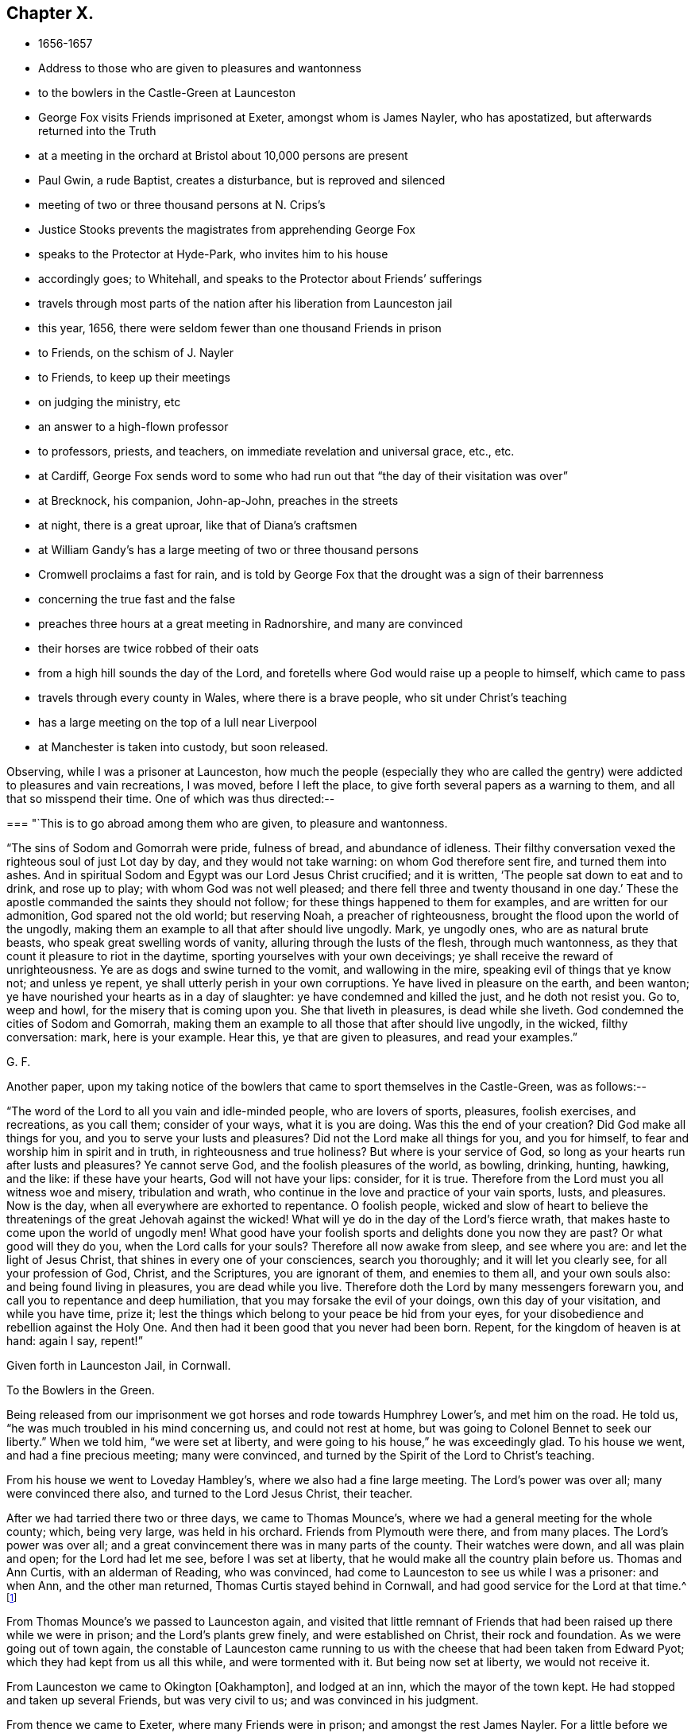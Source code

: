 == Chapter X.

[.chapter-synopsis]
* 1656-1657
* Address to those who are given to pleasures and wantonness
* to the bowlers in the Castle-Green at Launceston
* George Fox visits Friends imprisoned at Exeter, amongst whom is James Nayler, who has apostatized, but afterwards returned into the Truth
* at a meeting in the orchard at Bristol about 10,000 persons are present
* Paul Gwin, a rude Baptist, creates a disturbance, but is reproved and silenced
* meeting of two or three thousand persons at N. Crips`'s
* Justice Stooks prevents the magistrates from apprehending George Fox
* speaks to the Protector at Hyde-Park, who invites him to his house
* accordingly goes; to Whitehall, and speaks to the Protector about Friends`' sufferings
* travels through most parts of the nation after his liberation from Launceston jail
* this year, 1656, there were seldom fewer than one thousand Friends in prison
* to Friends, on the schism of J. Nayler
* to Friends, to keep up their meetings
* on judging the ministry, etc
* an answer to a high-flown professor
* to professors, priests, and teachers, on immediate revelation and universal grace, etc., etc.
* at Cardiff, George Fox sends word to some who had run out that "`the day of their visitation was over`"
* at Brecknock, his companion, John-ap-John, preaches in the streets
* at night, there is a great uproar, like that of Diana`'s craftsmen
* at William Gandy`'s has a large meeting of two or three thousand persons
* Cromwell proclaims a fast for rain, and is told by George Fox that the drought was a sign of their barrenness
* concerning the true fast and the false
* preaches three hours at a great meeting in Radnorshire, and many are convinced
* their horses are twice robbed of their oats
* from a high hill sounds the day of the Lord, and foretells where God would raise up a people to himself, which came to pass
* travels through every county in Wales, where there is a brave people, who sit under Christ`'s teaching
* has a large meeting on the top of a lull near Liverpool
* at Manchester is taken into custody, but soon released.

Observing, while I was a prisoner at Launceston,
how much the people (especially they who are called the
gentry) were addicted to pleasures and vain recreations,
I was moved, before I left the place, to give forth several papers as a warning to them,
and all that so misspend their time.
One of which was thus directed:--

[.embedded-content-document.paper]
--

[.blurb]
=== "`This is to go abroad among them who are given, to pleasure and wantonness.

"`The sins of Sodom and Gomorrah were pride, fulness of bread, and abundance of idleness.
Their filthy conversation vexed the righteous soul of just Lot day by day,
and they would not take warning: on whom God therefore sent fire,
and turned them into ashes.
And in spiritual Sodom and Egypt was our Lord Jesus Christ crucified; and it is written,
'`The people sat down to eat and to drink, and rose up to play;
with whom God was not well pleased; and there fell three and twenty thousand in one day.`'
These the apostle commanded the saints they should not follow;
for these things happened to them for examples, and are written for our admonition,
God spared not the old world; but reserving Noah,
a preacher of righteousness, brought the flood upon the world of the ungodly,
making them an example to all that after should live ungodly.
Mark, ye ungodly ones, who are as natural brute beasts,
who speak great swelling words of vanity, alluring through the lusts of the flesh,
through much wantonness, as they that count it pleasure to riot in the daytime,
sporting yourselves with your own deceivings;
ye shall receive the reward of unrighteousness.
Ye are as dogs and swine turned to the vomit, and wallowing in the mire,
speaking evil of things that ye know not; and unless ye repent,
ye shall utterly perish in your own corruptions.
Ye have lived in pleasure on the earth, and been wanton;
ye have nourished your hearts as in a day of slaughter:
ye have condemned and killed the just, and he doth not resist you.
Go to, weep and howl, for the misery that is coming upon you.
She that liveth in pleasures, is dead while she liveth.
God condemned the cities of Sodom and Gomorrah,
making them an example to all those that after should live ungodly, in the wicked,
filthy conversation: mark, here is your example.
Hear this, ye that are given to pleasures, and read your examples.`"

[.signed-section-signature]
G+++.+++ F.

--

[.offset]
Another paper,
upon my taking notice of the bowlers that came to sport themselves in the Castle-Green,
was as follows:--

[.embedded-content-document.paper]
--

"`The word of the Lord to all you vain and idle-minded people, who are lovers of sports,
pleasures, foolish exercises, and recreations, as you call them; consider of your ways,
what it is you are doing.
Was this the end of your creation?
Did God make all things for you, and you to serve your lusts and pleasures?
Did not the Lord make all things for you, and you for himself,
to fear and worship him in spirit and in truth, in righteousness and true holiness?
But where is your service of God, so long as your hearts run after lusts and pleasures?
Ye cannot serve God, and the foolish pleasures of the world, as bowling, drinking,
hunting, hawking, and the like: if these have your hearts, God will not have your lips:
consider, for it is true.
Therefore from the Lord must you all witness woe and misery, tribulation and wrath,
who continue in the love and practice of your vain sports, lusts, and pleasures.
Now is the day, when all everywhere are exhorted to repentance.
O foolish people,
wicked and slow of heart to believe the threatenings of
the great Jehovah against the wicked!
What will ye do in the day of the Lord`'s fierce wrath,
that makes haste to come upon the world of ungodly men!
What good have your foolish sports and delights done you now they are past?
Or what good will they do you, when the Lord calls for your souls?
Therefore all now awake from sleep, and see where you are:
and let the light of Jesus Christ, that shines in every one of your consciences,
search you thoroughly; and it will let you clearly see, for all your profession of God,
Christ, and the Scriptures, you are ignorant of them, and enemies to them all,
and your own souls also: and being found living in pleasures,
you are dead while you live.
Therefore doth the Lord by many messengers forewarn you,
and call you to repentance and deep humiliation,
that you may forsake the evil of your doings, own this day of your visitation,
and while you have time, prize it;
lest the things which belong to your peace be hid from your eyes,
for your disobedience and rebellion against the Holy One.
And then had it been good that you never had been born.
Repent, for the kingdom of heaven is at hand: again I say, repent!`"

[.signed-section-context-close]
Given forth in Launceston Jail, in Cornwall.

[.signed-section-context-close]
To the Bowlers in the Green.

--

Being released from our imprisonment we got horses and rode towards Humphrey Lower`'s,
and met him on the road.
He told us, "`he was much troubled in his mind concerning us, and could not rest at home,
but was going to Colonel Bennet to seek our liberty.`"
When we told him, "`we were set at liberty,
and were going to his house,`" he was exceedingly glad.
To his house we went, and had a fine precious meeting; many were convinced,
and turned by the Spirit of the Lord to Christ`'s teaching.

From his house we went to Loveday Hambley`'s, where we also had a fine large meeting.
The Lord`'s power was over all; many were convinced there also,
and turned to the Lord Jesus Christ, their teacher.

After we had tarried there two or three days, we came to Thomas Mounce`'s,
where we had a general meeting for the whole county; which, being very large,
was held in his orchard.
Friends from Plymouth were there, and from many places.
The Lord`'s power was over all;
and a great convincement there was in many parts of the county.
Their watches were down, and all was plain and open; for the Lord had let me see,
before I was set at liberty, that he would make all the country plain before us.
Thomas and Ann Curtis, with an alderman of Reading, who was convinced,
had come to Launceston to see us while I was a prisoner: and when Ann,
and the other man returned, Thomas Curtis stayed behind in Cornwall,
and had good service for the Lord at that time.^
footnote:[Thomas Curtis became a faithful minister, and sufferer for Christ`'s sake.
In 1666, he is mentioned in a letter from Alexander Parker to Margaret Fell as
being a prisoner with thirty-two or thirty-three others.
His wife, Ann Curtis, was a daughter of a sheriff of Bristol.
See a letter of T. Curtis to George Fox, in _Letters of Early Friends,_ p. 240.]

From Thomas Mounce`'s we passed to Launceston again,
and visited that little remnant of Friends that
had been raised up there while we were in prison;
and the Lord`'s plants grew finely, and were established on Christ,
their rock and foundation.
As we were going out of town again,
the constable of Launceston came running to us with the
cheese that had been taken from Edward Pyot;
which they had kept from us all this while, and were tormented with it.
But being now set at liberty, we would not receive it.

From Launceston we came to Okington +++[+++Oakhampton], and lodged at an inn,
which the mayor of the town kept.
He had stopped and taken up several Friends, but was very civil to us;
and was convinced in his judgment.

From thence we came to Exeter, where many Friends were in prison;
and amongst the rest James Nayler.
For a little before we were set at liberty, James had run out into imaginations,
and a company with him, which raised up a great darkness in the nation.^
footnote:[James Nayler was a monument of human frailty.
His gift in the ministry was eminent; his experience in divine things truly great.
He fell through unwatchfulness,
but was restored through deep sufferings and unfeigned repentance.
His own writings are the most clear and lively
description of the various dispensations he underwent;
some of them deserve to be transmitted to the latest posterity.
His address to his brethren bespeaks the real repentance of his heart; in that he says,
"`My heart is broken this day for the offence I have
occasioned to God`'s truth and people,--I beseech you,
forgive wherein I evilly requited your love in that day.
God knows my sorrow for it!`" etc.
A few hours before his death,
he spoke in the presence of several witnesses the following remarkable words:--
{footnote-paragraph-split}
"`There is a spirit which I feel,
that delights to do no evil, nor to revenge any wrong;
but delights to endure all things,
in hope to enjoy its own in the end.
Its hope is to outlive all wrath and contention,
and to weary out all exaltation and cruelty,
or whatever is of a nature contrary to itself.
It sees to the end of all temptations; as it bears no evil in itself,
so it conceives none in thought to any other.
If it be betrayed, it bears it;
for its ground and spring is the mercy and forgiveness of God.
Its crown is meekness; its life is everlasting love unfeigned.
It takes its kingdom with entreaty, and not with contention,
and keeps it by lowliness of mind.
In God alone it can rejoice, though none else regard it, or can own its life.
It is conceived in sorrow, and brought forth without any to pity it;
nor doth it murmur at grief and oppression.
It never rejoiceth, but through sufferings; for with the world`'s joy it is murdered.
I found it alone; being forsaken.
I have fellowship therein, with those who lived in dens and desolate places in the earth;
who through death obtained this resurrection, and eternal, holy life!`"
{footnote-paragraph-split}
Such was the end of James Nayler; who,
in his forty-fourth year, "`chastened, but not killed--cast down,
but not destroyed`"--through much tribulation, entered, we may humbly hope,
"`into the kingdom of God.`"--(For full particulars,
see his Life by Joseph Gurney Bevan.)]
He came to Bristol, and made a disturbance there:
and from thence he was coming to Launceston to see me; but was stopped by the way,
and imprisoned at Exeter; as were also several others; one of whom, an honest tender man,
died in prison there, whose blood lieth on the heads of his persecutors.

The night we came to Exeter, I spoke with James Nayler; for I saw he was out and wrong;
and so was his company.
Next day, being First-day, we went to visit the prisoners,
and had a meeting with them in the prison;
but James Nayler and some of them could not stay the meeting.
There came a corporal of horse into the meeting, and was convinced,
and remained a very good Friend.
The next day I spoke to James Nayler again; and he slighted what I said, and was dark,
and much out; yet he would have come and kissed me.
But I said, "`since he had turned against the power of God,
I could not receive his show of kindness;`" the Lord moved me to slight him,
and to "`set the power of God over him.`"
So after I had been warring with the world,
there was now a wicked spirit risen up amongst Friends to war against.
I admonished him and his company.
When he was come to London, his resisting the power of God in me,
and the truth that was declared to him by me, became one of his greatest burdens.
But he came to see his out-going, and to condemn it;
and after some time he returned to truth again;
as in the printed relation of his repentance, condemnation, and recovery,
may be more fully seen.

We passed from Exeter through Collumpton and Taunton, visiting Friends;
and had meetings amongst them.
From thence we came to Puddimoor, to William Beaton`'s;
where on the First-day we had a very large meeting.
A great convincement there was all through that country; many meetings we had,
and the Lord`'s power was over all; many were turned, by the power and Spirit of God,
to the Lord Jesus Christ, who died for them, and came to sit under his free teaching.

From thence we went to John Dander`'s, where we had another precious meeting.
The Lord`'s power was over all, and many were convinced of God`'s eternal truth.
Contention was raised by professors and Baptists in some places,
but the Lord`'s power came over them.
From thence we came to Edward Pyot`'s house near Bristol.
It was the Seventh-day at night that we came thither;
and it was quickly noised over the town that I was come.
I had never been there before.

On First-day morning I went to the meeting in Broadmead at Bristol;
which was large and quiet.
Notice was given of a meeting to be in the afternoon in the orchard.
There was at Bristol a rude Baptist, named Paul Gwin,
who had before made great disturbance in our meetings,
being encouraged and set on by the mayor, who, it was reported,
would sometimes give him his dinner to encourage him.
Such multitudes of rude people he gathered after him,
that it was thought there had been sometimes ten
thousand people at our meeting in the orchard.
As I was going into the orchard, the people told me, that Paul Gwin,
the rude jangling Baptist, was going to the meeting.
"`I bid them never heed, it was nothing to me who went to it.`"
When I was come into the orchard,
I stood upon the stone that Friends used to stand on when they spoke;
and I was moved of the Lord to put off my hat, and to stand a pretty while,
and let the people look at me; for some thousands of people were there.
While I thus stood silent, this rude Baptist began to find fault with my hair;
but I said nothing to him.
Then he ran on into words; and at last, "`Ye wise men of Bristol,`" said he,
"`I strange at you, that you will stand here,
and hear a man speak and affirm that which he cannot make good.`"
Then the Lord opened my mouth (for as yet I had not spoken a word),
and I asked the people, "`whether they ever heard me speak;
or ever saw me before:`" and I bid them "`take notice what kind of
man this was amongst them that should so impudently say,
that I spoke and affirmed that which I could not make good;
and yet neither he nor they had ever heard me or seen me before.
Therefore that was a lying, envious, malicious spirit, that spoke in him;
and it was of the Devil, and not of God.
I charged him in the dread and power of the Lord to be silent:
and the mighty power of God came over him, and all his company.
Then a glorious, peaceable meeting we had, and the word of life was divided amongst them;
and they were turned from darkness to the light,--to Jesus their Saviour.
The Scriptures were largely opened to them; and the traditions, rudiments, ways,
and doctrines of men were laid open before the people;
and they were turned to the light of Christ, that with it they might see them,
and see him to lead them out of them.
I opened also to them the types, figures, and shadows of Christ in the time of the law;
and showed them that Christ was come, and had ended the types, shadows, tithes,
and oaths, and put down swearing; and had set up yea and nay instead of it,
and a free ministry; for he was now come to teach people himself,
and his heavenly day was springing from on high.`"
For many hours did I declare the word of life amongst them in the eternal power of God,
that by him they might come up into the beginning, and be reconciled to him.
And having turned them to the Spirit of God in themselves,
that would lead into all truth, I was moved to pray in the mighty power of God;
and the Lord`'s power came over all. When I had done, this fellow began to babble again;
and John Audland was moved to bid him repent, and fear God.
So his own people and followers being ashamed of him, he passed away,
and never came again to disturb the meeting.
The meeting broke up quietly, and the Lord`'s power and glory shone over all:
a blessed day it was, and the Lord had the praise.
After a while this Paul Gwin went beyond the seas;
many years after I met with him again at Barbados: of which in its place.

From Bristol we returned to Edward Pyot`'s, where we had a great meeting.
The Lord`'s power was over all, truth was declared and spread abroad,
and many were turned to Christ Jesus, their life, their prophet to teach them,
their shepherd to feed them, and their bishop to oversee them.
After the meeting, I had reasoning with some professors;
and the Lord`'s truth and power came over them.

From Edward Pyot`'s we passed to Slattenford,
where we had a very large meeting (Edward Pyot and another Friend being still with me);
great turning of people there was to the Lord Jesus Christ, their teacher:
and people were glad that they were brought to know their way, their free teacher,
and their Saviour, Christ Jesus.

The First-day following we went to Nathaniel Crips`'s house,
who had been a justice of peace in Wiltshire,
where it was supposed there were between two and three thousand people at a meeting;
and all was quiet.
The mighty power of God was manifest,
and people were turned to the grace and truth in their hearts, that came by Jesus Christ,
which taught them to deny all ungodliness and worldly lust,
and to live soberly and godly in this present world;
so that every man and woman might know the grace of God, which had appeared to all men,
and which was saving, and sufficient to bring their salvation.
This teacher, the grace of God, would teach them how to live, what to do,
and what to deny; it would season their words, and establish their hearts.
This was a free teacher to every one of them;
that they might come to be heirs of this grace, and of Christ, by whom it came;
who hath ended the prophets, and the priests that took tithes, and the Jewish temple.
And as for the hireling priests that take tithes now,
and their temples (which priests were made at schools and colleges of man`'s setting up,
and not by Christ), they, with all their inventions, were to be denied.
For the apostles denied the true priesthood and temple, which God had commanded,
after Christ had put an end thereto.
The Scriptures, and the truths therein contained, were largely opened,
and the people turned to the Spirit of God in their hearts;
that by it they might be led into all truth, and understand the Scriptures,
and know God and Christ, and come to have unity with them,
and one with another in the same Spirit.
They went away generally satisfied, and were glad that they were turned to Christ Jesus,
their teacher and Saviour.

Next day we went to Marlborough, where we had a little meeting.
The sessions being held that day, they were about to grant a warrant to send for me;
but one Justice Stooks being at the sessions, stopped them,
telling them there was a meeting at his house yesterday, at which were several thousands.
So the warrant was stopped, and the meeting was quiet;
and several received Christ Jesus their teacher, came into the new covenant,
and abode in it.

From hence we went to Newbury, where we had a large, blessed meeting,
and several were convinced.
Then we passed to Reading, where we had a large, precious meeting in the Lord`'s power,
amongst the plants of God.
Many of other professions came in, and were reached, and added to the meeting.
All was quiet, and the Lord`'s power was over all.
We went next to Kingston-on-thames,
where a few came in to us that were turned to the Lord Jesus Christ:
but it is since become a larger meeting.

Leaving Kingston, we rode to London.
When we came near Hyde Park, we saw a great concourse of people,
and looking towards them, espied the Protector coming in his coach.
Whereupon I rode to his coachside; and some of his life-guards would have put me away,
but he forbade them.
So I rode by with him, declaring what the Lord gave me to say of his condition,
and of the sufferings of Friends in the nation; showing him,
how contrary this persecution was to Christ and his apostles, and to Christianity.
When we arrived at James`'s Park-gate, I left him;
and at parting he desired me to come to his house.
Next day, one of his wife`'s maids, whose name was Mary Sanders, came to me at my lodging,
and told me her master came to her, and said he would tell her some good news.
When she asked him what it was, he told her, George Fox was come to town.
She replied that was good news indeed (for she had received truth), but she said,
she could hardly believe him, till he told her how I met him,
and rode from Hyde Park to James`'s Park with him.

After a little time Edward Pyot and I went to Whitehall: and when we came before him,
Dr. Owen, vice-chancellor of Oxford, was with him.
We were moved "`to speak to Oliver Cromwell concerning the sufferings of Friends,
and laid them before him; and directed him to the light of Christ,
who enlighteneth every man that cometh into the world.`"
He said it was a natural light; but we "`showed him the contrary,
and manifested that it was divine and spiritual, proceeding from Christ,
the spiritual and heavenly man; and that which was called the _life_ in Christ the Word,
was called the _light_ in us.`"
The power of the Lord God arose in me,
and I was moved in it "`to bid him lay down his crown at the feet of Jesus.`"
Several times I spoke to him to the same effect.
Now I was standing by the table, and he came and sat upon the table`'s side by me,
and said he would be as high as I was;
and so continued speaking against the light of Christ Jesus;
and went away in a light manner.
But the Lord`'s power came over him, so that when he came to his wife and other company,
he said, "`I never parted so from them before;`" for he was judged in himself.

After he had left us, as we were going out, many great persons came about us;
and one of them began to speak against the light, and against the truth;
and I was made to slight him, for speaking so lightly of the things of God.
Whereupon, one of them told me he was the Major-General; of Northamptonshire.
"`What!`" said I, "`our old persecutor,
that has persecuted and sent so many of our friends to prison,
and is a shame to Christianity and religion!
I am glad I have met with thee,`" said I. So I was moved to
speak sharply to him of his unchristian carriage,
and he slunk away: for he had been a cruel persecutor in Northamptonshire.

Now, after I had visited the meetings of Friends in and about London,
I went into Buckinghamshire, and Edward Pyot with me;
and in several places in that county many received the truth.
Great meetings we had, and the Lord`'s power was eminently manifested.
I passed through Northamptonshire and Nottinghamshire, into Lincolnshire.
After having had several meetings in Lincolnshire,
I had at last a meeting where two knights, one called Sir Richard Wrey,
and the other Sir John Wrey, with their wives, were at the meeting.
One of their wives was convinced, received the truth, and died in it.
When the meeting was over we passed away; and it being evening, and dark,
a company of wild serving-men encompassed me about,
with intent (as I apprehended) to do me some mischief.
But I spoke aloud to them, and asked, "`What are ye? highwaymen?`"
Whereupon some Friends and friendly people that were behind, came up to us,
and knew some of them.
So I reproved them for their uncivil and rude carriage, and exhorted them to fear God;
and the Lord`'s power came over them, and stopped their mischievous design:
blessed be his name forever!

Then I turned into Huntingdonshire: and the mayor of Huntingdon came to visit me,
and was very loving, and his wife received the truth.

Thence I passed into Cambridgeshire, and the Fen-country, where I had many meetings,
and the Lord`'s truth spread.
Robert Craven (who had been sheriff of Lincoln) and Amor Stoddart,
and Alexander Parker were with me.
We went to Crowland, a very rude place;
for the townspeople were collected at the inn we went to, and were half drunk,
both priest and people.
"`I reproved them for their drunkenness, and warned them of the day of the Lord,
that was coming upon all the wicked; exhorting them to leave their drunkenness,
and turn to the Lord in time.`"
Whilst I was thus speaking to them, and showing the priest the fruits of his ministry,
he and the clerk broke out into a rage, and got up the tongs and fire shovel to us;
so that had not the Lord`'s power preserved us, we might have been murdered amongst them.
Yet, for all their rudeness and violence, some received the truth then,
and have stood in it ever since.

Thence we passed to Boston, where most of the chief of the town came to our inn,
and the people seemed much satisfied.
But there was a raging man in the yard, and Robert Craven was moved to speak to him,
and told him he shamed Christianity, which with some few other words so stopped the man,
that he went away quiet.
Some were convinced there also.

Thus we had large meetings up and down, for I travelled into Yorkshire,
and returned out of Holderness, over Humber, visiting Friends;
and then returning into Leicestershire, Staffordshire, Worcestershire, and Warwickshire,
among Friends, I had a meeting at Edge-hill.
There came to it Ranters, Baptists, and several sorts of rude people;
for I had sent word about three weeks before to have a meeting there,
so that hundreds of people were gathered thither, and many Friends came far to it.
The Lord`'s everlasting truth and word of life reached over all;
the rude and unruly spirits were chained down;
and many that day were turned to the Lord Jesus Christ, by his power and Spirit,
and came to sit under his blessed, free teaching, and to be fed with his eternal,
heavenly food.
All was peaceable; the people passed quietly away, and some of them said it was a mighty,
powerful meeting; for the presence of the Lord was felt,
and his power and Spirit amongst them.

From hence I passed to Warwick and to Bagley, having precious meetings;
and then into Gloucestershire, and so to Oxford, where the scholars were very rude;
but the Lord`'s power came over them.
Great meetings we had up and down as we travelled.
Then I went to Colonel Grimes`'s, where there was a very large meeting;
and thence to Nathaniel Crips`'s, where came another justice to the meeting,
who was also convinced.
At Cirencester we had a meeting, which is since much increased;
and so we came to Evesham again, where I met John Camm.

[.small-break]
'''

Thus having travelled over most part of the nation, I returned to London again,
having cleared myself of that which lay upon me from the Lord.
For after I was released out of Launceston jail,
I was moved of the Lord to travel over the nation, the truth being now spread,
and finely planted in most places, that I might answer,
and remove out of the minds of people some objections,
which the envious priests and professors had raised and spread abroad concerning us.
For what Christ said of false prophets and antichrists coming in the last days,
they applied to us; and said, We were they.

Therefore was I moved to open this through the nation,
and to show "`That they who said we were the false prophets, antichrists, and deceivers,
that should come in the last days, were indeed themselves they.
For when Christ told his disciples in the 7th and 24th of Matthew,
that false prophets and antichrists should come in the last times,
and (if it were possible) should deceive the very elect; he said,
'`By their fruits ye shall know them;`' for they should be inwardly ravening wolves,
having the sheep`'s clothing.
'`And,`' said he, '`do men gather grapes of thorns, or figs of thistles?`'
as much as to say, their nature and spirit should be like a thorn, or like a thistle.
And he bid his disciples not go after them.
But before the disciples were deceased, the antichrists, false prophets,
and deceivers were come.
For John in his first epistle said, '`Little children, it is the last time;
and as ye have heard that antichrist shall come, even now there are many antichrists,
whereby we know that it is the last time.`'
So here, as Christ said to his disciples they should come,
the disciples saw they were come; as may be seen at large in Peter, Jude, John,
and other places of Scripture; '`whereby,`' says John, '`we know it is the last time.`'
And this last time began above sixteen hundred years since.
John said, '`they went out from us;`' the false prophets, antichrists, seducers,
and deceivers, went out from the church;`' '`but you,`' said he, to the church,
'`have an anointing, which abideth in you; and you need not that any man teach you,
but as the same anointing teacheth you of all things; and as it hath taught you,
ye shall abide in him.`'
Christ said to his disciples, '`Go not after them,
for they are inwardly ravening wolves;`' and John
exhorts the saints to the anointing within them;
and the rest of the apostles exhort the churches to the grace, the light, the truth,
the Spirit, the word of faith, and to Christ in their hearts, the hope of glory.
Christ told the saints that the Spirit of truth, the Holy Ghost,
should be their leader into all truth;
and Jude exhorts the church to '`pray in the Holy Ghost,`' and '`to be
built up in their most holy faith,`' which Christ was the author of.
Christ, by his servant John,
'`exhorted the seven churches to hear what the Spirit
said to the churches,`' and this was an inward,
spiritual hearing.
Christ says, the inwardly ravening wolves should have the sheep`'s clothing.
Paul speaks of some in his time, that had '`a form of godliness, but denied the power.`'
John said, '`they went out from us.`'
Jude said, '`they go in Cain`'s way, and in Balaam`'s, and Korah`'s way.
By all which it may be clearly seen, that the false prophets and antichrists,
which Christ foretold should come, the apostles saw were come;
and in their day it was the last time; and these went forth from them into the world,
and the world went after them.
These were the foremen, the leaders of the world,
that brought them into a form of godliness,
but inwardly ravened from the power and Spirit.
These have the sheep`'s clothing, the words of Christ, of the prophets,
and of the apostles;
but are inwardly ravened from the power and Spirit that they were in,
who gave forth the Scriptures.
These have made up the beast and the whore!
These have got the dragon`'s power, the murdering, destroying, persecuting power!
And these are they that the world wonders after!
These have drunk the blood of the martyrs, prophets, and saints,
and persecuted the true church into the wilderness!
These have set up the false, compelling worships, and have drunk the blood of the saints,
that will not drink of their cup!
These have made the cage for the unclean birds,
that have their several unclean notes in their cage;
which cage is made up by the power of darkness, and uncleanness;
and the birds of the cage deny the Holy Ghost, and the power of God,
which the apostles were in, to be now manifested in the saints!
Thus since Christ said, the false prophets and antichrists should come,
and the apostle said, they were come,
the beast`'s and the dragon`'s worship hath been set up;
and the whore is got up with her false prophets, and her cage hath been made,
and all nations have drunk of her cup of fornication;
the blood of the martyrs and saints they have drunk,
and the true church hath fled into the wilderness; and all this since the apostles`' days.
Yet the blind deceivers, the antichrists and false prophets of our age,
would make us and people believe, that the false prophets, antichrists,
and deceivers are come but now,
though John and other of the apostles tell us
they were come above sixteen hundred years ago.
And ye may see what work and confusion they have made in the world;
how much blood these Cains have drunk that went in Cain`'s way;
which blood cries to God for vengeance upon Christendom!
And how these Balaams,
that have erred from the power and Spirit which the apostles were in,
have coveted after other men`'s estates, the many jails, courts,
and spoilings of goods will bear witness.
And how the Corahs have gainsayed the life, power, and spirit,
which the apostles and true church were in,
and the free teaching of Christ and his apostles, and the work of their ministry,
which was '`to present every man perfect in Christ Jesus,`' hath been evident.

"`Therefore in the name and power of the Lord Jesus was
I sent to preach again the everlasting gospel,
which had been preached before unto Abraham, and in the apostles`' days;
which was to go over all nations, and be preached to every creature.
For as the apostacy hath gone over all nations since the apostles`' days,
so that the nations are become as waters, unstable,
being gone from Christ the foundation; so must the gospel, the power of God,
go over all nations again.
We find the false prophets, antichrists, deceivers, whore, false church, beast,
and his worship in the dragon`'s power,
have got up in the times between the apostles and us.
For Christ said,
'`they should come;`' and the apostles saw '`they were come,`' and coming in their days;
and that they went forth from them, and the world went after them.
And now hath the Lord raised us up beyond them,
and set us over them in the everlasting gospel, the power of God;
that as all have been darkened by the beast, whore, false prophets, and antichrists,
so the everlasting gospel may be preached again by us to all nations,
and to every creature, which will bring life and immortality to light in them,
that they may see over the devil and his false prophets, antichrists, seducers,
and deceivers, and over the whore and beast, and to that which was before they were.
This message of the glorious everlasting gospel was I sent forth to declare and publish,
and thousands by it are turned to God, having received it;
and are come into subjection to it, and into the holy order of it.
And since I have declared this message in this part of the world, and in America,
and have written books on the same, to spread it universally abroad; the blind prophets,
preachers, and deceivers,
have given over telling us the false prophets should
'`come in the last times;`' for a great light is sprung up,
and shines over their heads;
so that every child in truth sees the folly of their sayings.

"`Then they raised other objections against us,
and invented shifts to save themselves from truth`'s stroke.
For when we blamed them for taking tithes, which came from the tribe of Levi,
and were set up here by the Romish church, they would plead,
'`that Christ told the scribes and Pharisees they ought to pay tithes of mint, anise,
and cumin, though they had neglected the weightier matters;`' and that Christ said,
'`the scribes and Pharisees sat in Moses`'s seat, therefore all that they bid you do,
that do and observe.`'
And when we told them they were envious, persecuting priests, they would reply,
that '`some preached Christ of envy, and some of contention, and some of good-will.`'
Now these Scriptures,
and such like they would bring to darken the minds of their hearers,
and to persuade them and us, '`that we ought to do as they say,
though they themselves were like the Pharisees;
and that we should rejoice when envious men and men of strife preached Christ;
and that we should give them the tithes, as the Jews did to the tribe of Levi.`'
These were fair glosses; here was a great heap of husks, but no kernel.
Now this was their blindness; for the Levitical priesthood Christ hath ended,
and disannulled the commandment that gave them tithes, and the law,
by which those priests were made.
Christ did not come after that order,
neither did he send forth his ministers after that order;
for those of that order were to take tithes for their maintenance;
but his ministers he sent forth _freely._
And as for hearing that the Pharisees, and the Jews paid tithes of mint, anise,
and cumin, that was before Christ was sacrificed and offered up;
the Jews were then to do the law, and perform their offerings and sacrifices,
which the Jewish priests taught them.
But after Christ was offered up, he bid them then,
'`go into all nations and preach the gospel; and lo,`' said he,
'`I will be with you to the end of the world;`' and in another place he saith,
'`I will be in you.`'
So he did not bid them go to hear the Pharisees then, and pay tithe of mint, anise,
and cummin then; but '`Go preach the gospel, and believe in the Lord Jesus, and be saved,
and receive the gospel,`' which would bring people off from the Jews, the tithes,
the Levitical law, and the offerings thereof, to Christ, the one Offering,
made once for them all of what work had the
apostle with both the Galatians and the Romans,
to bring them off the law to the faith in Christ!

"`And as for the apostle`'s saying, '`Some preached Christ of envy and strife,`' etc,
that was at the first spreading of Christ`'s name abroad,
when they were in danger not only to be cast out of the synagogues,
but to be stoned to death, that confessed the name of Jesus,
as may be seen by the uproars that were among the Jews
and Diana`'s worshippers at the preaching of Christ.
So the apostle might well rejoice, if the envious, and men of strife and contention,
preached Christ at that time, though they thought thereby to add affliction to his bonds;
but afterwards, when Christ`'s name was spread abroad,
and many had got a form of godliness, but denied the power thereof, '`envious, proud,
contentious men, men of strife,
covetous teachers for filthy lucre,`' the apostles commanded the saints to turn from,
and not have any fellowship with them.
And the deacons and ministers were first to be proved,
to see if they were in the power of godliness,
and the Holy Ghost made them overseers and preachers.
So it may be seen how the priests have abused these Scriptures for their own ends,
and have wrested them to their own destruction, to justify envious, contentious men,
and men of strife.`'
Whereas the apostle says, '`the man of God must be patient,
and apt to teach;`' and they were to follow Christ, as they had him for their example.
The apostle indeed was very tender to people, while he saw them walk in simplicity;
as in the case of them that were scrupulous about meats and days;
but when the apostle saw that some drew them into the observation of days,
and to settle in such things, he then reproves them sharply, and asks them,
'`who had bewitched them?`'
So in the case of marrying he was tender,
lest their minds should be drawn from the Lord`'s joining;
but when they came to forbid marriage, and to set up rules for meats and drinks,
he called it '`a doctrine of devils,`' and an '`erring from the true faith.`'
So also he was tender concerning circumcision,
and in tenderness suffered some to be circumcised;
but when he saw they went to make a sect thereby,
and set up circumcision as a standing practice, he told them plainly,
'`if they were circumcised, Christ would profit them nothing.`'
In like manner he was tender concerning baptizing with water;
but when he saw they began to make sects about it, some crying up Paul, others Apollos,
he judged them, and called them carnal, and thanks God he had baptized no more,
but such and such; declaring plainly, that '`he was sent to preach the gospel,
and not to baptize;`' and brought them to the one baptism by the one Spirit,
into the one body, which Christ, the spiritual man, is the head of;
and exhorted the church '`all to drink into that one Spirit.`'
For he set up in the church one faith, which Christ was the author of; and one baptism,
which was that of the Spirit, into the one body; and one Lord Jesus Christ,
the spiritual baptiser, whom John said should come after him.
And further the apostle declared, that they who worshipped and served God in the Spirit,
were of the circumcision of the Spirit, which was not made with hands;
by which '`the body of the sins of the flesh was put off;
'` which circumcision Christ is the minister of.^
footnote:[For a full declaration of the doctrines of Friends as regards Baptism,
"`the sacrament of bread and wine,`" etc, see Bates`' _Doctrines,_ Barclay`'s _Apology,_
Joseph John Gurney`'s _Distinguishing Views of Friends,_
and Jacob Post`'s _History and Mystery of those called the Sacraments._]

"`Another great objection they had,
'`That the Quakers denied the sacrament (as they called it) of bread and wine,
which,`' they said, '`they were to take,
and do in remembrance of Christ to the end of the world.`'
Much work we had with the priests and professors about this,
and the several modes of receiving it in Christendom, so called;
for some take it kneeling, and some sitting; but none of them all,
that ever I could find, take it as the disciples took it.
For they took it in a chamber, after supper; but these generally take it before dinner:
and some say, after the priest hath blessed it, it is '`Christ`'s body.`'
But as to the matter, Christ said, '`Do this in remembrance of me.`'
He did not tell them how often they should do it, or how long;
neither did he enjoin them to do it always, as long as they lived,
or that all believers in him should do it to the world`'s end.
The apostle Paul, who was not converted till after Christ`'s death, tells the Corinthians,
that he had received of the Lord that which he
delivered unto them concerning this matter:
and he relates Christ`'s words concerning the cup thus;
'`This do ye,`' as oft as ye drink it, in '`remembrance of me:`' and himself adds,
'`For as often as ye eat this bread, and drink this cup,
ye do show the Lord`'s death till he come.`'
So according to what the apostle here delivers,
neither Christ nor he enjoined people to do this always;
but leave it to their liberty (as oft as ye drink it,
etc). Now the Jews used to take a cup, and to break bread,
and divide it among them in their feasts; as may be seen in the Jewish Antiquities:
so that the breaking of bread, and drinking of wine, were Jewish rites,
which were not to last always.
They also baptized with water;
which made it not seem a strange thing to them when John the
Baptist came with his decreasing ministration of water-baptism.
But as to the bread and wine, after the disciples had taken it,
some of them questioned whether Jesus was the Christ; for some of them said,
after he was crucified,
'`We trusted that it had been he which should have redeemed Israel,`' etc.
And though the Corinthians had the bread and wine, and were baptized in water,
the apostle told them they were '`reprobates,
if Christ was not _in_ them;`' and bid them '`examine themselves.`'
And as the apostle said, '`As oft as ye do eat this bread, and drink this cup,
ye do show forth the Lord`'s death +++[+++till he come]: so Christ had said before,
that he '`was the bread of life,
which came down from heaven;`' and that '`he would come and
dwell _in_ them;`' which the apostles did witness fulfilled;
and exhorted others to seek for that which comes down from above:
but the outward bread and wine, and water, are not from above, but from below.
Now ye that eat and drink this outward bread and wine in remembrance of Christ`'s death,
and have your fellowships in that, will ye come no nearer to Christ`'s death,
than to take bread and wine in remembrance of it?
After ye have eaten in remembrance of his death, ye must come _into_ his death,
and _die_ with him, as the apostles did, if ye will _live_ with him.
This is a nearer and further advanced state,
to be with him in the fellowship of his death,
than only to take bread and wine in remembrance of his death.
You must have fellowship with Christ in his sufferings: if ye will reign with him,
ye must suffer with him; if ye will live with him, ye must die with him;
and if ye die with him, ye must be buried with him:
and being buried with him in the true baptism, ye also rise with him.
Then having suffered with him, died with him, and been buried with him,
if ye are risen with Christ, '`seek those things which are above,
where Christ sitteth on the right hand of God.`'
Eat the bread which comes down from above, which is not outward bread;
and drink the cup of salvation which he gives in his kingdom, which is not outward wine.
And then there will not be a looking at the
things that are seen (as outward bread and wine,
and water are): for, as says the apostle, '`The things that are seen are temporal,
but the things that are not seen are eternal.`'

So here are many states and conditions to be gone through,
before people come to see and partake of that, which '`cometh down from above.`'
For first,
there was a taking of the outward bread and wine in remembrance of Christ`'s death:
this was temporary, and not of necessity, but at their liberty; as oft as ye do it, etc.
Secondly, there must be a coming into his death, a suffering with Christ;
and this is of necessity to salvation, and not temporary, but continual:
there must be a dying daily.
Thirdly, a being buried with Christ.
Fourthly, a rising with Christ.
Fifthly, after they are risen with Christ, then a seeking those things which are above;
a seeking the bread that comes down from heaven,
a feeding on and having fellowship in that.
For outward bread, wine, and water, are from below, visible and temporal:
but saith the apostle, '`We look not at things that are seen;
for the things that are seen are temporal, but the things that are not seen are eternal.`'
So the fellowship that stands in the use of bread, wine, water, circumcision,
outward temple, and things seen, will have an end:
but the fellowship which stands in the gospel, the power of God,
which was before the Devil was, and which brings life and immortality to light,
by which people may see over the Devil, that has darkened them;
this fellowship is eternal, and will stand.
And all that are in it seek that which is heavenly and eternal,
which comes down from above,
and are settled in the eternal mystery of the fellowship of the gospel,
which is hid from all eyes, that look only at visible things.
The apostle told the Corinthians, who were in disorder about water, bread and wine,
that he desired to know nothing amongst them but Jesus Christ, and him crucified.`"

Thus were the objections, which the priests and professors had raised against Friends,
answered and cleared; and the stumbling-blocks,
which they had laid in the way of the weak, removed.
And as things were thus opened, people came to see over them and through them,
and to have their minds settled upon the Lord Jesus Christ, their free teacher:
which was the service for which I was moved to travel over the
nation after my imprisonment in Launceston jail.
In this year the Lord`'s truth was finely planted over the nation,
and many thousands were turned to the Lord;
insomuch that there were seldom fewer than one thousand
in prison in this nation for truth`'s testimony;
some for tithes, some for going to the steeple-houses,
some for contempts (as they called them), some for not swearing,
and others for not putting off their hats, etc.

[.offset]
Now after I had visited most parts of the nation, and was come to London again,
finding that evil spirit at work, which had drawn J. N. and his followers out from truth,
to run Friends into heats about him, I wrote a short epistle to Friends, as follows:--

[.embedded-content-document.epistle]
--

"`To all the elect seed of God called Quakers, where the death is brought into the death,
and the elder is servant to the younger, and the elect is known,
which cannot be deceived, but obtains victory.
This is the word of the Lord God to you all: Go not forth to the aggravating part,
to strive with it out of the power of God; lest ye hurt yourselves,
and run into the same nature, out of the life.
For patience must get the victory; and to answer that of God in every one,
it must bring every one to it, to bring them from the contrary.
Let your moderation, and temperance,
and patience be known unto all men in the Seed of God.
For that which reacheth to the aggravating part without life,
sets up the aggravating part, and breeds confusion; and hath a life in outward strife,
but reacheth not to the witness of God in every one,
through which they might come into peace and covenant with God,
and fellowship one with another.
Therefore that which reacheth this witness of God in yourselves, and in others,
is the life and light; which will out-last all, is over all, and will overcome all.
And therefore in the Seed of life live, which bruiseth the Seed of death.`"

[.signed-section-signature]
G+++.+++ F.

--

I also wrote another short epistle to Friends,
to encourage them to keep up their meetings in the Lord`'s power;
of which epistle a copy here follows:--

[.embedded-content-document.epistle]
--

[.salutation]
"`Dear Friends,

"`Keep your meetings in the power of the Lord,
which is over all that is in the fall and must have an end.
Therefore be wise in the wisdom of God, which is from above,
by which all things were made and created; that that may be justified among you,
and you all kept in the solid life, which was before death was; and in the light,
which was before the darkness was with all its works.
In which light and life ye all may feel, and have the heavenly unity and peace,
possessing the gospel fellowship, that is everlasting: which was before that,
which doth not last forever; and will remain when that is gone.
For the gospel being the power of God, is pure and everlasting.
Know it to be your portion: in which is stability, and life, and immortality,
shining over that which darkens the mortal.
So be faithful every one to God, in your measures of his power and life,
that ye may answer God`'s love and mercy to you, as obedient children of the Most High;
dwelling in love, unity, and peace, and in innocency of heart towards one another;
that God may be glorified in you, and you kept faithful witnesses for him,
and valiant for the truth on earth.
God Almighty preserve you all to his glory, that ye may feel his blessing among you,
and be possessors thereof.`"

[.signed-section-signature]
G+++.+++ F.

--

[.offset]
About this time many mouths were opened in our meetings,
to declare the goodness of the Lord,
and some that were young and tender in the truth would
sometimes utter a few words in thanksgiving and praises to God.
That no disorder might arise from this in our meetings,
I was moved to write an epistle to Friends, by way of advice in that matter.
And thus it was:--

[.embedded-content-document.epistle]
--

"`All my dear friends in the noble Seed of God, who have known his power, life,
and presence among you,
let it be your joy to hear or see the springs of life break forth in any;
through which ye have all unity in the same, feeling life and power.
And above all things, take heed of judging any one openly in your meetings,
except they be openly profane or rebellious, such as be out of the truth;
that by the power, life, and wisdom ye may stand over them,
and by it answer the witness of God in the world, that such,
whom ye bear your testimony against, are none of you:
that therein the truth may stand clear and single.
But such as are tender, if they should be moved to bubble forth a few words,
and speak in the Seed and Lamb`'s power, suffer and bear that; that is, the tender.
And if they should go beyond their measure,
bear it in the meeting for peace and order`'s sake,
and that the spirits of the world be not moved against you.
But when the meeting is done, if any be moved to speak to them, between you and them,
one or two of you, that feel it in the life,
do it in the love and wisdom that is pure and gentle from above:
for love is that which edifies, bears all things, suffers long, and fulfils the law.
In this ye have order and edification,
ye have wisdom to preserve you all wise and in patience;
which takes away the occasion of stumbling the weak,
and the occasion of the spirits of the world to get up: but in the royal Seed,
the heavy stone, ye keep down all that is wrong; and by it answer that of God in all.
For ye will hear, see, and feel the power of God preaching,
as your faith is all in it (when ye do not hear words), to bind, to chain, to limit,
to frustrate; that nothing shall rise, nor come forth but what is in the power:
with that ye will hold back, and with that ye will let up, and open every spring, plant,
and spark; in which will be your joy and refreshment in the power of God.

"`Now ye that know the power of God, and are come to it, which is the cross of Christ,
that crucifies you to the state that Adam and Eve were in, in the fall,
and so to the world;
by this power of God ye come to see the state they were in before they fell;
which power of God is the cross, in which stands the everlasting glory;
which brings up into the righteousness, holiness, and image of God,
and crucifies to the unrighteousness, unholiness, and image of Satan, that Adam and Eve,
and their sons and daughters, are in, in the fall.
Through this power of God, ye come to see the state they were in before they fell; yea,
I say, and to a higher state, to the Seed Christ, the second Adam,
by whom all things were made.
For man hath been driven from God: all Adam and Eve`'s sons and daughters,
being in the state of the fall, in the earth, are driven from God.
But it is said, The church is in God, the Father of our Lord Jesus Christ:
so they who come to the church, which is in God the Father of Christ,
must come to God again; and so out of the state that Adam and Eve,
and his children are in, in the fall, out of the image of God,
of righteousness and holiness, and they must come into the righteousness, true holiness,
and image of God; and so out of the earth, whither man hath been driven,
when they come to the church which is in God.
The way to this, is Christ, the Light, the Life, the Truth, the Saviour, the Redeemer,
the Sanctifier, and the Justifier; in and through whose power, light, and life,
conversion, regeneration, and translation, are known from death to life,
from darkness to light, and from the power of Satan to God again.
These are members of the true church,
who know the work of regeneration in the operation and feeling of it;
and being come to be members of the church in God,
they are indeed members one of another in the power of God,
which was before the power of darkness was.
So they that come to the church, that is in God and Christ,
must come out of the state that Adam was in, in the fall, driven from God,
to know the state that he was in before he fell.
But they that live in the state that Adam was in, in the fall,
and cannot believe a possibility of coming into the state he was in before he fell,
come not to the church, which is in God; but are far from that,
and are not passed from death to life; but are enemies to the cross of Christ,
which is the power of God.
For they mind earthly things, and serve not Christ, nor love the power,
which should bring them up to the state that Adam was in before he fell,
and crucify them to the state that man is in in the fall;
that through this power they might see to the beginning,
the power that man was in before the heavenly image, and holiness,
and righteousness was lost; by which power they might come to know the Seed, Christ,
which brings out of the old things, and makes all things new;
in which life eternal is felt.
For all the poorness, emptiness, and barrenness is in the state that man is in,
in the fall, out of God`'s power; by which power he is made rich, and hath strength again;
which power is the cross, in which the mystery of the fellowship stands:
and in which is the true glorying, which crucifies to all other gloryings.

"`And, Friends, though ye may have been convinced, and tasted of the power,
and felt the light; yet afterwards ye may feel a winter storm, tempest and hail,
frost and cold, and temptation in the wilderness.
Be patient and still in the power, and in the light, that doth convince you,
to keep your minds to God; in that be quiet, that ye may come to the summer;
that your flight be not in the winter.
For if ye sit still in the patience, which overcomes in the power of God,
there will be no flying.
The husbandman, after he hath sowed his seed, is patient.
And by the power, being kept in the patience, ye will come by the light to see through,
and feel over winter storms and tempests, and all the coldness, barrenness,
and emptiness: and the same light and power will go over the tempter`'s head;
which power and light was before he was.
So standing still in the light, ye will see your salvation,
ye will see the Lord`'s strength, feel the small rain, and the fresh springs,
your minds being kept low in the power and light:
for that which is out of the power lifts up.
But in the power and light ye will feel God, revealing his secrets, inspiring your minds,
and his gifts coming in unto you:
through which your hearts will be filled with God`'s love,
and praises to him that lives forevermore:
for in his light and power his blessing is received.
So in that, the eternal power of the Lord Jesus Christ preserve and keep you!
Live every one in the power of God, that ye may all come to be heirs of that,
and know it to be your portion; even the kingdom, that hath no end, and the endless life,
which the Seed is heir of.
Feel that set over all, which hath the promise and blessing of God forever.`"

[.signed-section-signature]
G+++.+++ F.

--

[.offset]
About this time I received some lines from a high professor,
concerning the way of Christ, to which I returned the following answer:--

[.embedded-content-document.letter]
--

[.salutation]
"`Friend,

"`It is not circumstances we contend about, but the way of Christ and his light,
which are but one; though the world hath imagined many ways, and all out of the light;
which by the light are condemned.
He who preached this light, said, '`He that knoweth God, heareth us;
he that is not of God, heareth us not: hereby know we the Spirit of Truth,
and the spirit of error.`'
It is the same now, with them that know the truth;
though the whole world lies in wickedness.
All dispensations and differences, that are not one in the light, we deny;
and by the light, that was before separation,
do we see them to be self-separations in the sensual, having not the Spirit.
Their fruits and end are weighed in the even balance, and found to be in the dark,
the lo-here, and lo-there thou tellest of.
The presence of Christ is not with them, though the blind see it not;
who see not with the pure eye, which is single; but with the many eyes,
which lead into the many ways.
Nor are any the people of God, but they who are baptized into this principle of light;
by which all the faithful servants of the Lord were ever guided in all ages,
since the apostacy, and before.
For the apostacy was and is from the light; and all that oppose the light are apostates.
They who contest against the truth, are enemies to it,
and are not actuated by the Spirit; but have another way than the light.
All such are in the world, its words, fashions, and customs, though of several forms,
as to their worship; yet all under the god of this world,
opposing the light and appearance of Christ, which should lead out from under his power,
of what form soever they are: yet are they all joined against the light.
All these are of the world; and fighting against them who are not of the world,
but are gathered and gathering out of it; and so it ever was against the people of God,
under what name soever.
They only are saints by calling, who are called into the light; and sons of Zion,
who vary not from the light, to which the Spirit is promised,
which is not tied to any forms out of the light;
wherein all inherit who are co-heirs with Christ; which many talk of,
who inherit the earthly instead of the heavenly.
And whereas thou speakest of Christ and his apostles clothing
themselves with the sayings and words of the prophets;
and of their being your example in so doing; I say,
wolves will take the sheep`'s clothing; but the light and life finds them out,
and judges (not by their stolen words, but) by their works.
Nor did Christ cover himself with any words, but what were fulfilled in him;
neither do any of Christ`'s boast in other men`'s lines made ready without them:
to which rule if ye be obedient, fewer words and more life will be seen among you.
Then ye will not count it straitness to silence the flesh, and hear what he saith,
who speaks peace, '`that his people turn no more to folly.`'
If ye once know that what is stolen must be restored fourfold,
the mouth of the false prophet will be stopped, which builds up in deceit,
but not in righteousness.
And whereas thou sayest,
'`The Spirit of truth affords nothing but endless varieties;`' I say,
the Spirit of truth thou knowest not: for the Spirit of truth said,
'`there is but one thing needful;`' and to speak the same thing again,
is safe for the hearers.
But that spirit, which affords nothing but endless varieties, is not the Spirit of truth;
but is gone out into curious notions:
and the number of his names and colours is read nowhere,
but in the unity of the Spirit of truth.
All others call truth deceit, and deceit truth, as the blind, that opposed the light,
ever did; who are ever learning endless varieties,
but never able to come to the knowledge of the truth, nor to an end of their labours:
but when they are out of one form, get into another;
so long as they can find a green tree without.
Thus ye are kept at work all your life, and to the grave in sorrow, as the dumb priests,
thou tellest of, have been before you: only ye have got a finer image, but less life.
And thou, whose teaching hath no end, art in the horse-mill thou speakest of.
I have read the epistles to Timothy, and to the Hebrews;
and there I find the duty of all believers is,
to see the law of the new covenant written in the heart, whereby all may know God,
from the least to the greatest.
I know the Holy Scriptures are profitable for the man of God;
but what is that to the man of sin, to the first-born, who is out of the light,
and being unstable and unlearned, wrest them to his own destruction;
but to the life cannot come?
And for your two ordinances thou speakest of, I say,
upon the same account ye deny the priests of the world therein, we deny you;
being both of you not only out of the life, but out of the form too.
That command, Matt. 28:19, ye never had, nor its power; which was,
'`to baptize into the name of the Father, Son, and Holy Ghost.`'
What Paul received of the Lord, that body, and that bread, ye know as little,
but what ye have found in the chapter; nor the coming of Christ neither,
who cannot believe his light.
And whereas thou speakest of preaching Christ of envy, and pleadest for it; I say,
such preachers we have enough of in these days.
What else art thou doing, who sayest, Paul was sent to baptize;
though Paul says he was not: and so thou wouldst prove him a liar,
if any would believe thee before him.
Thou sayest also, '`for ought thou knowest, he might baptize thousands.`'
Thou mightest as easily have said millions, and as soon have proved it.
Thou mayest say the same of circumcision also, and on the same ground.
As for the signs that followed those that believed, which thou sayest are ceased; I say,
they who cannot receive the light cannot see the signs,
nor could believe them if they should see them to carp at;
no more than formerly they could do, who opposed the light in former ages.
They cannot properly be said to cease to such, who never had them;
but have only heard or read, that others long ago had them.
But that the power, and signs, and presence of God is not the same that ever it was,
in the measure, wherein he is received in the light, that I deny;
and declare it to be false, and from a spirit that knows not God, nor his power.
And as for the gospel foundation thou speakest of, I say,
it is to be laid again in all the world.
Ye never were on it, since the man of sin set up his forms without power.
Till ye can own the light of Christ, which the saints preached,
and their life and practice; for shame cease to talk of their foundation,
or glorious work, or quakings and tremblings, which are the saints`' experiences,
which the world knows not, nor can own:
though ye cannot read that ever any came aright to declare how they knew God,
or received his word, without them.
In thy exhortation thou biddest me '`love Christ,
wheresoever I see him:`' but hadst thou told me where one might come to see him,
or how one might know him, thou hadst showed more of a Christian in that,
than in all thou hast spoken.
But it seems, ye are not all of one mind: some of you say, '`he is gone,
and will be no more seen,
till doomsday but if ever ye come to see Christ to your comfort,
while ye oppose his light, then God hath not spoken by me.
This thou shalt remember, when thy time thou hast spent.`"

[.signed-section-signature]
G+++.+++ F.

--

[.offset]
Great opposition did the priests and professors make
about this time against the light of Christ Jesus,
denying it to be universally given; and against the pouring forth of the Spirit,
and sons and daughters prophesying thereby.
Much they laboured to darken the minds of people,
that they might keep them still in a dependence on their teaching.
Wherefore I was moved of the Lord to give forth the following lines,
for the opening of the minds and understandings of people,
and to manifest the blindness and darkness of their teachers:--

[.embedded-content-document.address]
--

"`To all you professors, priests, and teachers, who are in darkness,
and know not the Spirit in prison, nor the light that shines in darkness,
and which the darkness doth not comprehend; but are the infidels,
whom the god of the world hath blinded, and to whom the gospel is hid.
For though ye have the four books, yet the gospel is hid to you;
who are now wondering at the work of God,
and do not believe that Christ hath enlightened every one that cometh into the world.
I offer you some Scriptures to read, which will prove your spirits, and try them,
how contrary they are to the apostles`' spirit, the Spirit of Christ and of the saints.
Christ went and '`preached to the spirits in prison,`' 1 Pet. 3:19. He that readeth,
let him understand, whether this was a measure of the Spirit, yea or nay,
or the Spirit without measure, which he ministered to?`'
For he whom God hath sent, speaketh the words of God;
for God giveth not the Spirit by measure unto him,`' John 3:34.
Here Christ had not the Spirit given to him by measure.
The apostle said, '`We will not boast of things without (or beyond) our measure.`'
2 Cor. 10:13. So here was measure, and not by measure.
Christ, who received not the Spirit by measure,
told his disciples he would '`send them the Comforter, the Spirit of Truth,
that should guide them into all truth: for he should not speak of himself,
but whatsoever he shall hear, that shall he speak, and he will show you things to come.
He shall glorify me: for he shall receive of mine, and show it unto you,`' John 16:13, 14.
Mind, read, and learn; the Comforter shall receive of mine, saith Christ,
and shall show it unto you: who hath the measure,
receives of his who hath not by measure.
The Comforter, when he comes, is to '`reprove the world of sin, and of righteousness,
and of judgment,`' ver. 8.
Now mind the great work of God: the Spirit of Truth,
which leads the saints into all truth, which receives of Christ`'s,
and shows it unto the disciples, who are in the measure,
he shall reprove the world of sin, because they do not believe, etc.
The Comforter, whom Christ will send, takes of his, and shows it to the disciples;
the same reproves the world.
Mind now, whether this be a measure, yea or nay, which comes from him,
who received not the Spirit by measure.
He that leads the believer into all truth, reproves the unbeliever in the world, of sin,
of righteousness, and of judgment; so he that is led into all truth,
sees that which is reproved, by the Spirit of Truth that leads him.
Now Christ saith, '`He shall take of mine, and show it unto you.`'
Is this a measure, yea or nay, from him to whom God gave the Spirit not by measure?

"`Again, the Lord said, both by his prophet, Joel 2:28, and his apostle,
Acts 2:17-18, '`It shall come to pass in the last days,
I will pour out of my Spirit upon all flesh, your sons and your daughters shall prophesy,
your young men shall see visions, and your old men shall dream dreams:
and on my servants, and handmaidens, I will pour out in those days of my Spirit,
and they shall prophesy.`'
Look, ye deceivers; here the Lord saith, he will pour out of his Spirit; mark the word,
of the Lord`'s Spirit upon all flesh.
What! young men, old men, sons and daughters, and maidens,
all these to have the Spirit of God poured forth upon them?
Here, say they, these deny the means then: nay, that is the means.
And the great and notable day of the Lord is coming, wherein it shall come to pass,
that whosoever shall call on the name of the Lord shall be saved.
The God of the spirits of all flesh is known; '`And,`' saith the apostle,
who would not boast of things beyond his measure,
'`that which may be known of God is manifest in them;
for God hath showed it unto them,`' Rom. 1:19.
By this which was of God manifest in them,
they knew covetousness, maliciousness, murder, deceit, and ungodliness;
and knew that the judgments of God were upon such things;
and that they were worthy of death not only that did the same,
but who had pleasure in them that did them.
Therefore said the apostle,
'`the wrath of God is revealed from heaven against all ungodliness,
and unrighteousness of men,`' etc.
Now this of God manifest in them, which God showed unto them,
by which they know unrighteousness, and God`'s judgments thereupon,
and that they which commit such things are worthy of death; whether this be a measure,
yea or nay, which is of God, and which he hath showed to them?
What was that in them that did by nature the things contained in the law,
which showed the work of the law written in their heart,`' Rom.
ii. Ii, 15. Mark, '`written!`' Shall not this judge them that have the outward law,
but are out of the life of it?
The apostle saith,
'`the manifestation of the Spirit is given to every man to
profit withal`' 1 Cor. 12:7. There are diversities of gifts,
but the same Spirit;
but '`the manifestation of it is given to every man to profit withal.`'
Mark, '`to one is given by the Spirit, the word of wisdom;
to another the word of knowledge by the same Spirit; to another faith by the same Spirit;
to another the gifts of healing by the same Spirit; to another the working of miracles;
to another prophecy; to another discerning of spirits;
to another divers kinds of tongues; to another the interpretation of tongues:
but all these worketh that one and the self-same Spirit,
dividing to every man severally as he will.`'
Mark that, to every man severally as he will.

"`Again, the apostle saith, '`the grace of God that bringeth salvation,
hath appeared unto all men, teaching us, that denying ungodliness and worldly lusts,
we should live soberly, righteously,
and godly in this present world,`' Tit. 2:11-12. Now ye,
that turn this grace which bringeth salvation, into lasciviousness, deny it, and say,
that which teacheth the saints, who by grace are saved, hath not appeared to all men.
Jude saith, '`Behold, the Lord cometh with ten thousands of his saints,
to execute judgment upon all, and to convince all that are ungodly among them,
of all their ungodly deeds which they have committed, and of all their hard speeches,
which ungodly sinners have spoken against him, verse 15. Here mark again;
him that cometh with ten thousands of his saints,
to convince all of their ungodly deeds and hard speeches; here it is,
All of their ungodly deeds, and All of their hard speeches; none left out,
but All to be convinced and judged,
the world reproved by him who comes with ten thousands of his saints, and will reign,
and be king and judge.
And have not ye all something in you, that doth reprove you for your hard speeches,
and your ungodly deeds, the ungodliest of you all,
who live in your hard speeches against him,
and his light and spiritual appearance in his people?

"`Again, the apostle, writing to the Gentiles, saith,
'`But unto every one of us is given grace,
according to the measure of the gift of Christ,`' Eph. 4:7.
Now mark, here is the measure of the gift of Christ,
'`who lighteth every man that cometh into the world,`' John 1:9,
'`that all men through him might believe.
He that believeth on him is not condemned, but he that believeth not is condemned, etc.
And this is the condemnation, that light is come into the world,`' etc,
John 3:18-19. Now every man that cometh into the world being enlightened, one loves it,
and brings his deeds to the light,
that with the light he may see whether they be wrought in God; the other hates the light,
'`because his deeds are evil;`' and he will not bring his deeds to the light,
because he knows the light will reprove him.
So he that hates the light, wherewith Christ hath enlightened him,
knows the light will reprove him for his evil deeds; and, therefore,
he will not come to the light.

"`Again, the Lord by his prophet said concerning Christ,
'`I will give him for a light to the Gentiles,
that he may be my salvation to the ends of the earth,`' Isa. 49:6. And what is that,
which the children that walk '`according to the course of this world,
according to the prince of the power of the air,
the spirit that now worketh in the children of disobedience,`' Eph. 2:2,
are disobedient to?
Mark, and read for yourselves, who being disobedient,
walk according to the course of the world,
according to the power of the prince of the air; mark, I say,
what it is that all such are disobedient to?
He that hath an ear, let him hear.
The apostle saith to the Colossians,
'`the wrath of God cometh upon the children of disobedience,`' Col. 3:6. Come,
ye professors, let us see, is not this something of God that is disobeyed?
Is it not that which is of God manifest in them, which God hath shown them,
which lets them see God`'s judgments are upon such, when they act unrighteously?
Is not this the measure of God (mark), the Spirit that is in prison?
and the Spirit of God that is grieved?

"`And ye professors, come, let us read the parable of the talents, and reckon with you,
and see who it is that hath hid the Lord`'s money in the earth?
Come, ye that have gained, enter ye into your master`'s joy.
Go, thou that hast hid the Lord`'s money in the earth, into utter darkness;
'`take it from him, and give it to him that hath;`' every man shall have his reward.
For the Lord hath given '`to every man according to his several ability,`' Matt. 25:15;
mark that, '`to every man according to his several ability?`'
read this, if you can.
Now is the Lord coming to call every man severally to account,
to whom he hath given severally according to his ability.
Now the wicked and slothful servant, who hid the Lord`'s money in the earth,
will be found out; and the Lord`'s money will be taken from him,
although he hath hidden it.
To him the Lord`'s commands have been grievous; but to us they are not,
who love God and keep his commandments.
'`And,`' saith the apostle to the Romans, '`I say, through the grace given unto me,
to every man that is among you,
not to think of himself more highly than he ought to think, but to think soberly,
according as God hath dealt to every man the
measure of faith,`' Rom. 12:3. Read and mark,
here is a measure of faith.

"`'`And,`' saith another apostle, '`as every one hath received the gift,
even so minister the same one to another,
as good stewards of the manifold grace of God,`' 1 Pet. 4:10,
'`For the grace of God hath appeared unto all men.`'
The good stewards can give their account with joy; but ye bad stewards,
that turn the grace of God into lasciviousness, now ye will be reckoned withal;
now ye shall have your reward.
'`But,`' say the world, '`must every one minister as he hath received the gift?`'
'`Yea,`' say I, '`but let him speak as the oracles of God;
and let him do it as of the ability which God
giveth,`' verse 11. John in the Revelation saith,
'`They were judged every man according to their works,`' Rev. 20:13. Christ saith,
'`Every idle word that men shall speak,
they shall give account thereof in the day of judgment,`' Matt. 12:36. So '`ye,
that name the name of Christ,
depart from iniquity,`' 2 Tim. 2:19. '`The Son
of man shall come in the glory of his Father,
with his angels;
and then he shall reward every one according to his works,`'
Matt. 16:27. He who is gone into a far country,
and hath given the talents to every one of you, according to your several ability,
'`will render to every man according to his deeds,
'` Rom. 2:6. '`And further I say unto you,
if any man have not the Spirit of Christ, he is none of his.
And if Christ be in you, the body is dead because of sin, but the Spirit is life,
because of righteousness,
Rom. 8:10-9. So let the light which cometh from Christ examine;
for the Lord is appearing.
Ye that have received according to your ability, smite not your fellow servant;
and think not that the Lord delayeth the time of his coming.
Be not as they that said, '`Let us eat and drink, for tomorrow we shall die.`'

"`The apostle tells the Ephesians,
that unto him '`this grace was given--to make all
men see what is the fellowship of the mystery,
which from the beginning of the world hath been hid in God,
who created all things by Jesus Christ,
Eph. 3:9. Read and understand every one with the light which comes from Christ,
the mystery, which will be your condemnation, if ye believe not in it.
This is to all, who stumble at the work of the Spirit of God, the manifestation of it,
'`which is given to every man, to profit withal.`'
Come, ye professors, who stumble at it; let us read the parables.
'`A sower went forth to sow; and some seed fell on the highway ground,
and some on stony ground, and some on thorny ground; the Seed is the Word,
the Son of man is the seedsman.
He that hath an ear, let him hear, Matt. 13.
Now look, all ye professors, what ground ye are?
and what ye have brought forth?
and whether the wicked seedsman hath not got his seed into your ground?
'`He that hath an ear, let him hear.
And come, read another parable, of the householder,
hiring labourers to go into the vineyard, and agreeing with every man for a penny, Matt. 20.
Every man is to have his penny, the last that went in, as well as the first;
and the last shall be first, and the first shall be last; for many are called,
but few are chosen.
He that hath an ear, let him hear.`'
There is a promise spoken to Cain, that if he did well he should be accepted,
Gen. 4:7. And Esau had a birthright, but despised it.
Yet it is '`not of him that willeth, Rom. 9:16; '`but by grace ye are saved,
Eph. 2:8. And stand still, and see your salvation,
Ex. 14:13. And ye that are children of light, put on the armour of light,
that ye may come into '`the unity of the faith, and of the knowledge of the Son of God,
unto a perfect man, unto the measure of the stature of the fulness of Christ;
that henceforth ye be no more children tossed to and fro,
Eph. 4:13. '`And the Lord said, he would make a new covenant,
by '`writing his law in people`'s hearts, and putting his Spirit in their inward parts;
whereby they should all come to know the Lord--Him by whom the world was made.
Now every one of you, mind the law written in your hearts,
and this Spirit put in your inward parts, that it need not be said to you,
'`know the Lord; but that ye may witness the promise of God fulfilled in you.`'
But, say the world, and professors,
'`if every one must come to witness the law of God written in their hearts,
and the Spirit put in the inward parts, what must we do with all our teachers?`'
As we come to witness that, we need not any man to teach us to know the Lord,
having his law written in our hearts, and his Spirit put in our inward parts.
This is the covenant of life, the everlasting covenant, which decays not, nor changes;
and here is the way to the Father, without which no man cometh unto the Father.
And here is the everlasting priesthood, the end of the old priesthood,
whose lips were to preserve knowledge; but now, saith Christ, '`Learn of me;
who is the high-priest of the new priesthood.`'
'`And,`' saith the apostle, '`that ye may grow up in the knowledge of Jesus Christ,
in whom are hid the treasures of wisdom and knowledge.`'
So we are brought off from the old priesthood that changed, to Christ,
to the new priesthood, that changeth not; and off from the first covenant,
that doth decay, to the everlasting covenant that doth not decay, Christ Jesus,
the covenant of Light, from whom every one of you have a light,
that ye might believe in the covenant of Light.
If ye believe not, ye are condemned; for light is come into the world,
and men love darkness rather than light, because their deeds are evil.
'`I am come a light into the world,`' saith Christ, '`that whosoever believeth in me,
should not abide in darkness, but have the light of life,`' John 12:46. And,
'`believe in the light, that ye may be children of the light.
But ye who do not believe in the light, but hate it,
because it manifests your deeds to be evil, ye are they that are condemned by the light.
Therefore, while ye have time, prize it; seek the Lord while he may be found,
and call upon him while he is near; lest he say, '`time is past;
for the rich glutton`'s time was past.
Therefore, while time is not quite past, consider, search yourselves,
and see if ye be not they that hate the light;
and so are builders that stumble at the cornerstone; for they that hated the light,
and did not believe in the light, did so in ages past.
'`I am the light of the world,`' saith Christ,
'`who enlighteneth every man that cometh into the world;`' and he also saith,
'`learn of me;`' and of him God saith, '`this is my beloved Son, hear ye him.`'
Here is your teacher.
But ye that hate the light, do not learn of Christ,
and will not have him to be your king, to reign over you;--Him,
to whom all power in heaven and earth is given,
who bears his government upon his shoulders, who is now come to reign;
who lighteth every man that cometh into the world, and will give to every man a reward,
according to his works, whether they be good or evil.
So every man, with the light that comes from Christ, will see his deeds,
both he that hates it, and he that loves it.
And he that will not bring his deeds to the light, because it will reprove him,
that is his condemnation; and he shall have a reward according to his deeds.
For the Lord is come to reckon with you.
He looks for fruits; now the axe is laid to your root,
and every tree of you that bears not good fruit, must be hewn down,
and cast into the fire.`"

[.signed-section-signature]
G+++.+++ F.

--

Having stayed some time in London,
and visited the meetings of Friends in and about the city,
and cleared myself of what services the Lord had at that time laid upon me there,
I travelled into Kent, Sussex, and Surrey, visiting Friends,
amongst whom I had great meetings;
and many times met with opposition from Baptists and other jangling professors;
but the Lord`'s power went over them.

We stayed one night at Farnham, where we had a little meeting,
and the people were exceedingly rude; but at last the Lord`'s power came over them.
After it we went to our inn, and gave notice that any that feared God might come to us:
and there came abundance of rude people, the magistrates of the town also,
and some professors.
I declared the truth unto them; and those of the people that behaved rudely,
the magistrates put out of the room.
When they were gone, there came another rude company of professors,
and some of the chief of the town.
They called for faggots and drink, though we forbade them;
and were as rude a people as ever I met with.
The Lord`'s power chained them, that they had not power to do us any mischief;
but when they went away,
they left all their faggots and beer which they had called for into the room,
for us to pay for in the morning.
We showed the innkeeper what an unworthy thing it was, but he told us,
"`we must pay it;`" and we did.
Before we left the town, I wrote a paper to the magistrates and heads of the town,
and to the priest, showing them and him how he had taught his people,
and laying before them their rude and uncivil
conduct to strangers that sought their good.

Leaving that place we came to Basingstoke, a very rude town;
where they had formerly very much abused Friends.
There I had a meeting in the evening, which was quiet,
for the Lord`'s power chained the unruly.
At the close of it I was moved to put off my hat,
and pray to the Lord to open their understandings; upon which they raised a report,
that "`I put off my hat to them, and bid them good night,`" which was never in my heart.
After the meeting, when we came to our inn, I sent for the innkeeper (as I used to do),
and he came into the room to us, and showed himself a very rude man.
I admonished him to be sober and fear the Lord;
but he called for faggots and a pint of wine, and drank it off himself;
then called for another, and called up half a dozen men into our chamber.
Thereupon I bid him go out of the chamber, and told him he should not drink there,
for we sent for him up to speak to him concerning his eternal good.
He was exceedingly mad, rude, and drunk.
When he continued his rudeness, and would not be gone,
I told him the chamber was mine for the time I lodged in it, and I called for the key.
Then he went away in great rage.
In the morning he would not be seen;
but I told his wife of his unchristian and rude behaviour towards us.

After this we came to Bridport, having meetings in the way.
We went to an inn, and sent into the town for such as feared God;
and there came a shopkeeper, a professor, and put off his hat to us,
and seeing we did not the same to him again, but said Thou and Thee to him, he told us,
"`he was not of our religion;`" and after some discourse with him he went away.
Then he went and stirred up the priest and magistrates against us,
and after a while sent to the inn to desire us to come to his house,
for there were some that would speak with us, be said.
Thomas Curtis was with me, and he went to the man`'s house; where, when he came,
the man had laid a snare for him, for he had got the priest and magistrate thither,
and they boasted much that they had caught George Fox, taking him for me.
When they perceived their mistake, they were in great rage;
yet the Lord`'s power came over them, so that they let him go again.
Meanwhile I had an opportunity of speaking to some sober people that came to the inn.
When Thomas was come back, and we were passing out of the town,
some of them came to us, and said,
"`the officers were coming to fetch me;`" but the Lord`'s power came over them all,
so that they had not power to touch me.
There were some convinced in the town, who were turned to the Lord,
and have stood faithful in their testimony to the truth ever since,
and a fine meeting there is there.

Passing hence we visited Portsmouth and Poole, where we had glorious meetings;
and many were turned to the Lord.
At Ringwood we had a large general meeting, where the Lord`'s power was over all.
At Weymouth we had a meeting; and thence came through Dorchester to Lyme,
where the inn we went to was taken up with mountebanks,
so that there was hardly any room for us or our horses.
In the evening we drew up some queries concerning the ground of all diseases,
and the natures and virtues of medicinal things, and sent them to the mountebanks;
letting them know, "`if they would not answer them,
we would stick them on the cross next day.`"
This brought them down, and made them cool, for they could not answer them;
but in the morning they reasoned a little with us.
We left the queries with some friendly people, that were convinced in the town,
to stick upon the market-cross.
The Lord`'s power reached some of the sober people in that place,
who were turned by the Light and Spirit of Christ to his free teaching.

We then travelled to Exeter; and at the sign of the Seven Stars,
an inn at the bridge foot,
had a general meeting of Friends out of Cornwall and Devonshire;
to which came Humphrey Lower, Thomas Lower, and John Ellis^
footnote:[John Ellis, who is only twice mentioned in this journal,
was an able gospel minister, preaching in the authority of divine life,
to the reaching of God`'s witness in many hearts.
His doctrine was sound,
flowing from the living fountain and divine spring of life and heavenly wisdom.
His preaching was full of reproof and caution,
but in that meekness which made it edifying.
Whilst tender of the good in all, he was terrible against the workers of iniquity.
He was a man of great kindness, a visitor of the widows and fatherless in their distress,
feeding the hungry and clothing the naked, according to his ability.
He laboured greatly in the gospel in several counties, often saying,
"`His Father`'s business must not be neglected, or done negligently.`"
As he was travelling in the service of Truth, he was taken ill,
and died in great peace in 1707, saying, "`I am ready, for I have a sure foundation.`"]
from the Land`'s End, Henry Pollexfen, and Friends from Plymouth, Elizabeth Trelawny,
and divers other Friends.
A blessed heavenly meeting we had, and the Lord`'s everlasting power came over all,
in which I saw and said, "`that the Lord`'s power had surrounded this nation round about,
as with a wall and bulwark, and his seed reached from sea to sea.`"
Friends were established in the everlasting Seed of life, Christ Jesus, their life, rock,
teacher, and shepherd.

Next morning Major Blackmore sent soldiers to apprehend me;
but I was gone before they came.
As I was riding up the street, I saw the officers going down;
so the Lord crossed them in their design, and Friends passed away peaceably and quietly.
The soldiers examined some Friends after I was gone,
"`what they did there;`" but when they told them they were in their inn,
and had business in the city, they went away without meddling any further with them.

From Exeter I took meetings as I went, till I came to Bristol,
and was at the meeting there.
After which I did not stay in the town, but passed into Wales,
and had a meeting at the Slone.
Thence going to Cardiff, a justice of the peace sent to me,
desiring I would come with half a dozen of my friends to his house.
So I took a friend or two, and went up to him,
and he and his wife received us very civilly.
The next day we had a meeting at Cardiff in the town-hall,
and that justice sent about seventeen of his family to the meeting.
There came some disturbers, but the Lord`'s power was over them,
and many were turned to the Lord.
To some that had run out with James Nayler, and did not come to meetings, I sent word,
that "`the day of their visitation was over,`" and they never prospered after.

We travelled from Cardiff to Swansea, where we had a blessed meeting;
and a meeting was settled there in the name of Jesus.
In our way thither we passed over in a boat, with the high-sheriff of the county,
and next day I went to speak with him, but he would not admit me.

"`We went to another meeting in the country, where the Lord`'s presence was much with us.
Thence to a great man`'s house, who received us very lovingly;
but next morning he would not be seen; one that in the mean time had come to him,
had so estranged him, that we could not get to speak with him again.

We still passed on through the countries, having meetings and gathering people,
in the name of Christ, to Him their heavenly teacher, till we came to Brecknock;
where we set up our horses at an inn.
There went with me Thomas Holmes and John-ap-John,
who was moved of the Lord to "`speak in the streets.`"
I walked out a little into the fields, and when I came in again,
the town was in an uproar.
When I came into the chamber in the inn, it was full of people,
and they were speaking in Welsh; I desired them to speak in English, which they did,
and much discourse we had.
After a while they went away;
but towards night the magistrates gathered together in the streets,
with a multitude of people, and they bid them shout, and gathered up the town;
so that for about two hours together, there was such a noise,
that the like we had not heard; and the magistrates set them on to shout again,
when they had given over.
We thought it looked like the uproar, which we read was amongst Diana`'s craftsmen.
This tumult continued till night; and if the Lord`'s power had not limited them,
they seemed likely to have pulled down the house, and us to pieces.

At night, the woman of the house would have had us go to supper in another room,
but we discerning her plot, refused.
Then she would have had half a dozen men come into the room to us,
under pretence of discoursing with us.
We told her, no persons should come into our room that night, neither would we go to them.
Then she said, we should sup in another room; but we told her we would have no supper,
if not in our own room.
At length, when she saw she could not get us out,
she brought lip our supper in a great rage.
So she and they were crossed in their design, for they had an intent to do us mischief;
but the Lord God prevented them.
Next morning I wrote a paper to the town concerning their unchristian conduct,
showing the fruits of their priests and magistrates;
and as I passed out of the town I spoke to the people, and told them,
they were a shame to Christianity and religion.

From this place we went to a great meeting in a steeple-house yard where was a priest,
and Walter Jenkin, who had been a justice, and another justice.
A blessed glorious meeting we had.
There being many professors, I was moved of the Lord "`to open the Scriptures to them,
and to answer their objections (for I knew them very well); and to turn them to Christ,
who had enlightened them;
with which light they might see the sins and trespasses they had been dead in,
and their Saviour, who came to redeem them out of them, who was to be their way to God,
the truth and the life to them, and their priest made higher than the heavens,
so that they might come to sit under his teaching.`"
A peaceable meeting we had; many were convinced and settled in the truth that day.
After it, I went with Walter Jenkin to the other justice`'s house; and he said to me,
"`You have this day given great satisfaction to the people,
and answered all the objections that were in their minds.`"
For the people had the Scriptures, but were not turned to the Spirit,
which should let them see that, which gave them forth, the Spirit of God,
which is the key to open them.

From hence we passed to Richard Hamborow`'s, at Pontemoil, where was a great meeting;
to which came another justice of peace, and several great people,
whose understandings were opened by the Lord`'s Spirit and power,
and they were turned to the Lord Jesus Christ, from whence it came.
A great convincement there was; a large meeting was gathered in those parts,
and settled in the name of Jesus.

After this we returned to England, and came to Shrewsbury, where we had a great meeting,
and visited Friends all over the countries in their meetings,
till we came to William Gaudy`'s, in Cheshire,
where we had a meeting of between two and three thousand people, as it was thought;
and the everlasting word of life was held forth, and received that day.
A blessed meeting it was, for Friends were settled by the power of God upon Christ Jesus,
the rock and foundation.

At this time there was a great drought; and after this general meeting was ended,
there fell so great a rain, that Friends said, they thought we could not travel,
the waters would be so risen.
But I believed the rain had not extended so far, as they had come that day to the meeting.
Next day in the afternoon, when we turned back into some parts of Wales again,
the roads were dusty, and no rain had fallen there.

When Oliver Cromwell sent forth a proclamation for a fast throughout the nation,
for rain, when there was a very great drought, it was observed,
that as far as truth had spread in the north,
there were pleasant showers and rain enough, when in the south, in many places,
they were almost spoiled for want of rain.
At that time I was moved to write an answer to the Protector`'s proclamation,
wherein I told him, "`if he had come to own God`'s truth, he should have had rain;
and that drought was a sign unto them of their barrenness,
and want of the water of life.`"
About the same time was written the following paper,
to distinguish between true and false fasts:--

[.embedded-content-document.paper]
--

[.blurb]
=== Concerning the true Fast and the false.

"`To all you that are keeping fasts, who`' smite with the fist of wickedness,
and fast for strife and debate;`' against you hath a voice cried aloud, like a trumpet,
that you may come to know the true fast, '`which is accepted; and the fast,
which is in the strife and the debate, and smiting with the fists of wickedness;
which fast is not required of the Lord.
'`Behold, in the day of your fast, you find pleasure, and exact all your labours.
Behold (mark, take notice),
ye fast for strife and debate and to smite with the fist of wickedness;
ye shall not fast, as ye do this day, to make your voice heard on high.
Is it such a fast, that I have chosen, saith the Lord,
a day for a man to afflict his soul?
Is it to bow down his head like a bulrush, and to spread sackcloth and ashes under him?
Wilt thou call this a fast and an acceptable day to the Lord?

"`Consider all you that fast, see, if it be not '`hanging down the head for a day,
like a bulrush:`' and fasting for '`strife and debate,`'
and to '`smite with the fists of wickedness,
to make your voice be heard on high?
But this fast is not accepted of the Lord: but that which leads you from strife,
from debate, from wickedness; which is not to '`bow down the head,
as a bulrush for a day,`' and yet live in exacting and pleasure;
this is not accepted of the Lord:
but that which separates from all these before-mentioned.
That which separates from '`wickedness, debate, strife, pleasures,
smiting with the fist of wickedness,`' brings to know the true fast,
which '` breaks the bonds of iniquity, and deals bread to the hungry;
brings the poor that are cast out to his own house, and when he sees any naked,
he covers them, and hides not himself from his own flesh.`'
Here is the true fast, which separates from them,
where the bonds of iniquity are standing,
and the heavy burdens of the oppressed remaining, and the yoke not broken;
who deal not bread to the hungry, and bring not the poor to their own house;
who see the naked, but let him go unclothed, and hide themselves from their own flesh.
Yet such will make their voice to be heard on high, as Christ speaks of the Pharisees,
who '`sounded a trumpet before them,
and disfigured their faces,`' to appear to men to fast;
but the bonds of iniquity were standing, strife and debate were standing,
striking with the fists of wickedness standing; these made their voice heard on high,
who had their reward.

"`But that which brings to the true fast, which appears not to men to fast,
but unto the Father '`who seeth in secret; the Father that seeth in secret,
shall reward this openly.`'
This fast separates from the Pharisees`' fast, and them that bow the head for a day,
like a bulrush.
This is it which brings '`to deal bread to the hungry,
and clothe thine own flesh when thou seest them naked; to bring the poor to thine house,
and to loose the bonds of wickedness;`' mark, this is the fast;
and '`to undo every heavy burden (mark again),
and to let the oppressed go free;`' this is the fast: and '`to break every yoke.`'
When thou observest this fast, '`then shall thy light break forth as the morning,
and thine health shall spring forth speedily, and thy righteousness shall go before thee;
the glory of the Lord shall be thy reward.
Then shalt thou call, and the Lord shall answer; thou shalt cry, and he shall say,
Here I am: if thou take away from the midst of thee the yoke,
the putting forth of the finger, and speaking vanity;
and if thou draw out thy soul to the hungry, and satisfy the afflicted soul,
then shall thy light arise m obscurity, and thy darkness be as the noon-day.`'
The light brings to know this fast; and walking in it this fast is kept:
and he that believeth in the light, abides not in darkness.
And again; '`the Lord shall guide thee continually, and satisfy thy soul in drought,
and make fat thy bones; and thou shalt be like a watered garden,
and like a spring of water,
whose waters fail not,`' Isa. 58:11. These are they
that are guided by the light which comes from Christ,
where the springs are.

"`And again; '`they that shall be of thee (that keep this fast),
shall build the old waste places,
and thou shalt raise up the foundations of many generations;
and thou shalt be called The repairer of the breach,
The restorer of the paths to dwell in,`' Isa. 58:12. Now
that which gives to see the foundations of many generations,
is the light which separates from all, which is out of the light:
and they that go out of the light, though they may pretend a fast,
and bow down the head for a time, yet they are far from this fast,
that doth raise up the foundations of many generations,
and is the repairer of the breach, and restorer of the paths to dwell in.
That which doth give to see these foundations of many generations,
and these breaches that are to be repaired and restored, and paths to dwell in,
is the light which brings to know the true fast; and where this fast is known,
which is from wickedness, debate, strife, pleasures, from exacting,
from the voice that is heard on high, from the speaking of vanity,
from the bonds of iniquity, which breaks every yoke, and lets the oppressed go free;
here the health grows; here the morning is known, and righteousness goes forth;
the glory of the Lord is the reward, and the light riseth;
the soul is drawn out to the hungry, and satisfies the afflicted soul;
and the springs of living water are known and felt.
The waters fail not here; the Lord guides continually,
and the foundations of many generations come to be seen and raised up:
The repairer of breaches is here witnessed, The restorer of paths to dwell in.

"`But all such as are out of the light which the prophets were in,
with which they saw Christ, and such as are in fasts, where was strife, wickedness,
debate, and bowing down the head like a bulrush for a day, lifting their voice on high,
and the bonds of wickedness yet standing, and the burdens unloosed,
and the oppressed not let go free, and the yoke not broken, the nakedness not clothed,
the bread not dealt to the hungry,
and these foundations of many generations not raised up;
until these things before-mentioned be broken down,--on
such the light breaks not forth as the morning,
and the Lord hears them not.
Such have their reward; their iniquities have separated them from their God,
their sins have hid his face from them, that he will not hear:
their hands are defiled with blood, and their fingers with iniquity,
whose lips have spoken lies, and tongues muttered perverseness.
'`None calleth for justice, nor do any plead for truth; they trust in vanity,
and speak lies; they conceive mischief, and bring forth iniquity.
They hatch cockatrice-eggs, and weave the spider`'s-web: he that eateth of their eggs,
dies; and that which is crushed breaks out into a viper:
their webs shall not become garments,
neither shall they cover themselves with their works.`'
Observe; '`their works are works of iniquity, and the act of violence is in their hands:
their feet run to do evil, and they make haste to shed innocent blood.
Their thoughts are thoughts of iniquity; wasting and destruction are in their paths;
the way of peace they know not, and there is no judgment in their doings.
They have made them a crooked path; whosoever goeth therein shall not know peace mark;
such go from the light, therefore is judgment far off; neither doth justice overtake.
Here is obscurity, walking in darkness; groping like blind men,
as though they had no eyes, and stumbling at noon-day in desolate places, like blind men.
Here is the roaring like bears, and mourning sorely like doves;
here judgment is looked for, but there is none, and salvation is put far off:
for the light is denied, which gives to see it.
But here are the multiplying of transgression, and their sins testifying against them;
the transgression that was within them, and their iniquities,
which they knew in transgressing and lying against the Lord,
speaking the things they should not, when they knew by that of God in them,
that they should not speak it.
So departing from the way of God, speaking oppression, revolting,
conceiving and uttering forth from the heart words of falsehood;
here judgment is turned away backward, and justice stands afar off;
truth is fallen in the streets, and equity cannot enter.
Yea, truth faileth; and he that departeth from evil makes himself a prey.
The Lord saw it, and it displeased him.
These are such as are in the fast, which God doth not accept; not in the true fast,
whose '`light breaks forth as the morning:`' but these are such as are in the false fast,
who grope, like blind men.

"`That which gives to know the true fast, and the false fast, is the Light,
which gives the eye to see each fast, where the true judgment is,
and the iniquity standeth not, nor the transgressor, nor the speaker of lies;
but that is judged and condemned with the Light, which makes it manifest.
And when they who are in this fast call upon the Lord, the Lord will answer them,
Here am I. Here truth is pleaded for, and falsehood flies away.
But they who are out of this fast, in the perverseness,
whose tongues utter perverse things, who are stumbling and groping like blind men,
out of the light, in the iniquity which separates from God,
who hides his face from them that he will not hear;--these going from the light,
go from the Lord and his face.
So this is it which must be fasted from; for it separates from God;
and here comes the reward openly, which condemns all that is contrary to the light;
injustice, iniquity, transgression, vanity, and that which bringeth forth mischief,
which hatcheth the cockatrice-eggs, and weaves the spider`'s web:
he that eateth of these eggs dies.
Mark, '`that which is crushed breaks out into a viper;`' mark again,
'`their webs shall not become garments,
neither shall they cover themselves with their works of vanity;
acts of violence are in their hands.`'
This is all out of the light, in the wickedness.
'`Their feet run to do evil, and they make haste to shed innocent blood;
their thoughts are thoughts of vanity; wasting and destruction are in their path.`'
This is all far from the light.
Again, '`the way of peace they know not, there is no judgment in their goings;
they have made them crooked paths, whosoever go therein, shall not know peace.`'
Mark; who go in their way, that know not the way of peace, shall they know peace?`'
Whose path is crooked, where there is no judgment in their goings;`' take notice,
'`no judgment in their goings;`' this is all from the light,
which manifesteth that which is to be judged; where the covenant of peace is known,
where all that which is contrary to it is kept out.
All who live in those things contrary to the light, in the false fast,
stumbling and groping like blind men, may mark their path, and behold their reward.
They that are in the true fast, are separated from all these;
from their words and actions, their fruits, and their fast:
but of those whose fast breaks the bonds of iniquity, whom the Lord hears,
and to whom righteousness springs forth, and goes before them,
the glory of the Lord is the reward.`"

[.signed-section-signature]
G+++.+++ F.

--

We passed into Wales through Montgomeryshire, and so into Radnorshire,
where there was a meeting like a leaguer, for multitudes.
I walked a little aside, whilst the people were gathering;
and there came to me John-ap-John, a Welshman, whom I desired to go to the people;
and if he had anything upon him from the Lord to them, he might speak to them in Welsh,
and thereby gather them more together.
Then came Morgan Watkins^
footnote:[Morgan Watkins, who is only mentioned in this place,
became a sufferer for the truth.
About eight years from the above date, we find him in the Gatehouse prison,
near Westminster abbey, with nineteen others on the same account,
being committed by warrant from the Duke of Albemarle,
"`for being at a meeting in St. John`'s.`" This
was during the time the plague visited London.
In Barclay`'s _Letters of Early Friends_, are two from Morgan Watkins,
one of them dated from the Gatehouse prison, in which he says,
"`Blessed be His name who hath kept me, and nineteen more in this close place,
all in health, above these five weeks;
notwithstanding three have been buried out of this prison of
the sickness.--Good is the hand of the Lord to his own,
whose death is gain.`"
{footnote-paragraph-split}
In a letter written about three months after the above,
he mentions the release of himself and Friends, and adds,
"`I have been weak since I came out into the air, but through the great love of my God,
I am wonderfully preserved, to the praise of his name.
But the two imprisonments in Newgate, and the one at the Gatehouse,
have much weakened my body, in which I have had several battles with death;
but the power of my God arising,
gave me dominion over the distemper and weakness of the flesh.
The day was dreadful to all flesh, and few were able to abide it,
and stand in the judgment; but the Lord was very merciful to the remnant of his people,
and his blessed seed is arising in many.]
to me, who was then become loving to Friends, and said, "`the people lie like a leaguer,
and the gentry of the country are come in.`"
I bid him go up also, and leave me,
for I had a great travail upon me for the salvation of the people.
When they were well gathered, I went into the meeting,
and stood upon a chair about three hours.
I stood a while before I began to speak;
after some time I felt the power of the Lord over the whole assembly;
and his everlasting life and truth shone over all.
The Scriptures were opened to them, and their objections answered.
"`They were directed to the light of Christ, the heavenly man;
that by it they might all see their sins, and Christ Jesus to be their Saviour,
their Redeemer, their Mediator, and come to feed on him, the bread of life from heaven.`"
Many were turned to the Lord Jesus, and his free teaching that day;
and all were bowed down under the power of God;
so that though the multitude was so great, that many sat on horseback to hear,
there was no opposition.
A priest who sat with his wife on horseback, heard attentively, and made no objection.
The people parted peaceably and quietly, with great satisfaction;
many of them saying they never heard such a sermon before, or the Scriptures so opened.
For "`the new covenant was opened, and the old, and the nature and terms of each;
and the parables were explained.
The state of the church in the apostles`' days was set forth, and the apostacy laid open;
and the free teaching of Christ and the apostles was set over
the hireling teachers;`" and the Lord had the praise of all,
for many were turned to him that day.

I went back thence to Leominster, where was a great meeting in a field;
many hundreds of people being gathered together.
There were about six congregational preachers and priests among them; and Thomas Taylor,
who had been a priest, but was now become a minister of Christ, was with me.
I stood up, and declared about three hours;
and none of the priests were able to open their mouths in opposition;
the Lord`'s power and truth so reached them, and bound them down.
At length one priest went off about a bow-shot from me,
drew several of the people after him, and began to preach to them.
So I kept our meeting, and he kept his.
After a while Thomas Taylor was moved to go and speak to him: and he gave over; and he,
and the people he had drawn off, came to us again;
and the Lord`'s power went over them all.
At last a Baptist, that was convinced, said, "`Where`'s priest Tombs?
how chance he doth not come out?`"
This Tombs was priest of Leominster.
Hereupon some went and told the priest;
who came with the bailiffs and other officers of the town.
When he was come, they set him upon a stool over against me.
Now I was speaking of the heavenly, divine light of Christ,
with which he "`enlightens every one that cometh into the world,
to give them the knowledge of the glory of God
in the face of Christ Jesus their Saviour.`"
When priest Tombs heard this, he cried out, "`That is a natural light, and a made light.`"
Then I desired the people to take out their Bibles;
and I asked the priest whether he affirmed that that was a created, natural, made light,
which John, a man that was sent from God, did bear witness to, and spoke of,
when he said, "`In him (to wit, in the Word) was life,
and that life was the light of men,`" John 1:4. "`Dost thou affirm and mean,`" said I,
"`that this light here spoken of, was a created, natural, made light?`"
And he said, "`Yes.`"
Then I showed by the Scriptures, that the natural, created, made light,
is the outward light in the outward firmament, proceeding from the sun, moon, and stars.
"`And dost thou affirm,`" said I,
"`that God sent John to bear witness to the light of the sun, moon, and stars?`"
Then said he, "`Did I say so?`"
I replied, "`Didst thou not say it was a natural, created, made light,
that John bore witness unto?
If thou dost not like thy words, take them again and mend them.`"
Then he said, "`That light which I spoke of, was a natural, created light.`"
I told him, "`he had not at all mended his cause; for that light which I spoke of,
was the very same that John was sent of God to bear witness to,
which was the life in the Word, by which all the natural lights,
as sun, moon, and stars, were made.
'`In him (to wit, the Word) was life,
and that life was the light of men.`'`" So "`I directed
the people to turn to the place in their Bibles,
and recited to them the words of John, how that '`In the beginning was the Word,
and the Word was with God, and the Word was God.
The same was in the beginning with God; all things were made by him,
and without him was not anything made, that was made.
(So all natural, created lights were made by Christ the Word.) In him was life,
and the life was the light of men; and that was the true light,
which lighteth every man that cometh into the world.`'`" And Christ saith of himself,
John 8:12, "`I am the light of the world;`" and bids them "`believe in the light,`" John 12:36.
And God said of him by the prophet Isaiah,
chap. 49:6, "`I will also give thee for a light to the Gentiles,
that thou mayest be my salvation to the ends of the earth.`"
So Christ in his light is saving.
And the apostle said, "`The light, which shined in their hearts,
was to give them the light of the knowledge of the glory of
God in the face of Jesus Christ;`" and that was their
"`treasure in their earthen vessels,`" 2 Cor. 4:6-7.

When I had thus opened the matter to the people, the priest cried to the magistrates,
"`Take this man away, or else I shall not speak any more.`"
"`But,`" said I, "`Priest Tombs, deceive not thyself, thou art not in thy pulpit now,
nor in thy old mass-house; but we are in the fields.`"
So he was shuffling to be gone; and Thomas Taylor stood up,
and undertook to make out our principle by Christ`'s parable concerning the sower, Matt. 13.
Then said the priest, "`Let that man speak, and not the other.`"
So he got into a little jangling for a while;
till the Lord`'s power stopped and confounded him.
Afterwards a Friend stood up and told him, how he had sued him for tithe eggs,
and other Friends for other tithes; for he was an Anabaptist preacher,
and yet had a parsonage at Leominster, and had several journeymen under him.
He said "`he had a wife, and he had a concubine; and his wife was the baptized people,
and his concubine was the world.`"
But the Lord`'s power came over him and them all,
and the everlasting truth was declared that day;
and many were turned by it to the Lord Jesus Christ their teacher and way to God.
Of great service that meeting was in those parts.
Next day Thomas Taylor went to this priest, and reasoned with him;
and overcame him by the power of the Word.

From this place I travelled on in Wales, having several meetings, till I came to Tenby;
where, as I rode up the street, a justice of peace came out of his house,
desired me to alight, and stay at his house; and I did so.
On First-day the mayor and his wife, and several of the chief of the town,
came in about ten, and stayed all the time of the meeting.
A glorious one it was.
John-ap-John being then with me, left it, and went to the steeple-house;
and the governor cast him into prison.
On the Second-day morning the governor sent one of his
officers to the justice`'s house to fetch me;
which grieved the mayor and the justice;
for they were both with me in the justice`'s house when the officer came.
So the mayor and the justice went up to the governor before me;
and a while after I went up with the officer.
When I came in, I said, "`Peace be unto this house.`"
And before the governor could examine me, I asked him why he cast my friend into prison.
He said, "`For standing with his hat on in the church.`"
I said, "`Had not the priest two caps on his head, a black one and a white one?
Cut off the brims of the hat, and then my friend would have but one,
and the brims of the hat were but to defend him from weather.`"
"`These are frivolous things,`" said the governor.
"`Why then,`" said I, "`dost thou cast my friend into prison for such frivolous things?`"
Then he asked me, whether I owned election and reprobation; "`Yes,`" said I,
"`and thou art in the reprobation.`"
At that he was in a rage, and said he would send me to prison till I proved it;
but I told him I would prove that quickly, if he would confess truth.
Then I asked him, whether wrath, fury, rage, and persecution,
were not marks of reprobation; for he that was born of the flesh,
persecuted him that was born of the Spirit;
but Christ and his disciples never persecuted nor imprisoned any.
Then he fairly confessed that he had too much wrath, haste, and passion in him.
I told him Esau was up in him, the first birth, not Jacob, the second birth.
The Lord`'s power so reached and came over him, that he confessed to truth;
and the other justice came, and shook me kindly by the hand.

As I was passing away, I was moved to speak to the governor again,
and he invited me to dine with him, and set my friend at liberty.
I went back to the other justice`'s house; and after some time the mayor and his wife,
and the justice and his wife, and divers other Friends of the town,
went about half a mile out of town with us, to the water-side, when we went away;
and there, when we parted from them, I was moved of the Lord to kneel down with them,
and pray to the Lord to preserve them.
So after I had recommended them to the Lord Jesus Christ, their Saviour and free teacher,
we passed away in the Lord`'s power, and the Lord had the glory.
A meeting continues in that town to this day.

We travelled to Pembrokeshire, and in Pembroke had some service for the Lord.
Thence we passed to Haverford-west, where we had a great meeting, and all was quiet.
The Lord`'s power came over all, and many were settled in the new covenant, Christ Jesus,
and built upon him, their rock and foundation;
and they stand a precious meeting to this day.
Next day, being their fair-day, we passed through it, and "`sounded the day of the Lord,
and his everlasting truth amongst them.`"

After this we came into another county, and at noon came into a great market-town,
and went into several inns, before we could get any meat for our horses.
At last we came to one where we got some.
Then John-ap-John being with me, went and spoke through the town,
declaring the truth to the people; and when he came to me again,
he said he thought all the town were as people asleep.
After a while he was moved to go and declare truth in the streets again;
then the town was all in an uproar, and cast him into prison.
Presently after, several of the chief of the town came, with others,
to the inn where I was, and said, "`They have cast your man into prison.`"
"`For what?`" said I, "`He preached in our streets,`" said they.
Then I asked them, "`What did he say?
had he reproved some of the drunkards and swearers, and warned them to repent,
and leave off their evil doings, and turn to the Lord?`"
I asked them, who cast him into prison?
They said, the high-sheriff and justices, and the mayor.
I asked their names, and whether they understood themselves?
and whether that was their conduct to travellers that passed through their town,
and strangers that admonished and exhorted them to fear the Lord,
and reproved sin in their gates?
These went hack, and told the officers what I said;
and after a while they brought down John-ap-John, guarded with halberts,
in order to put him out of the town.
Being at the inn door, I bid the officers take their hands off him.
They said, "`the mayor and justices had commanded them to put him out of town.
I told them I would talk with their mayor and justices,
concerning their uncivil and unchristian carriage towards him.
So I spoke to John to go look after the horses, and get them ready,
and charged the officers not to touch him.
And after I had declared the truth to them, and showed them the fruits of their priests,
and their incivility and unchristian-like carriage, they left us.
They were a kind of Independents; a very wicked town, and false.
We bid the innkeeper give our horses a peck of oats;
and no sooner had we turned our backs, than the oats were stolen from our horses.
After we had refreshed ourselves a little, and were ready, we took horse,
and rode up to the inn, where the mayor, sheriff, and justices were.
I called to speak with them, and asked them why they had imprisoned John-ap-John,
and kept him in prison two or three hours?
But they would not answer me a word; they only looked out at the windows upon me.
So I showed them how unchristian their carriage was to strangers and travellers,
and manifested the fruits of their teachers; and I declared the truth unto them,
and warned them of the day of the Lord, that was coming upon all evildoers;
and the Lord`'s power came over them, that they looked ashamed;
but not a word could I get from them in answer.
So when I had warned them to repent, and turn to the Lord, we passed away;
and at night came to a little inn, very poor, but very cheap;
for our own provision and our two horses, cost but eightpence;
but the horses would not eat their oats.
We declared the truth to the people of the place,
and sounded the day of the Lord through the countries.

Thence, we came to a great town, and went to an inn.
Edward Edwards went into the market, and declared the truth amongst the people;
and they followed him to the inn, and filled the yard, and were exceedingly rude;
yet good service we had for the Lord amongst them;
for the life of Christianity and the power of it tormented their chaffy spirits,
and came over them, so that some were reached and convinced;
and the Lord`'s power came over all.
The magistrates were bound; they had no power to meddle with us.

After this we came to another great town on a market-day;
and John-ap-John declared the everlasting truth through the streets,
and proclaimed the day of the Lord amongst them.
In the evening many people gathered about the inn; and some of them, being drunk,
would fain have had us into the street again; but seeing their design, I told them,
if there were any that feared God, and desired to hear the truth,
they might come into our inn; or else we might have a meeting with them next morning.
Some service for the Lord we had amongst them, both over night and in the morning;
and though the people were hard to receive the truth, yet the seed was sown;
and thereabouts the Lord hath a people gathered to himself.
In that inn also I turned but my back to the man that was giving oats to my horse;
and looking round again, I observed he was filling his pockets with the provender.
A wicked, thievish people, to rob the poor dumb creature of his food.
I would rather they had robbed me.

Leaving this town and travelling on, a great man overtook us on the way,
and he purposed (as he told us afterwards) to take us up at the next town for highwaymen.
But before we came to the town, I was moved of the Lord to speak to him.
What I spoke reached to the witness of God in the man, who was so affected therewith,
that he had us to his house, and entertained us very civilly.
He and his wife desired us to give them some Scriptures,
both for proof of our principles and against the priests.
We were glad of the service, and furnished them with Scriptures enough;
and he wrote them down, and was convinced of the truth,
both by the Spirit of God in his own heart, and by the Scriptures,
which were a confirmation to him.
Afterwards he set us on our journey, and as we travelled we came to a hill,
which the people of the country say, is two or three miles high;
from the side of this hill I could see a great way.
And I was moved to set my face several ways, and to sound the day of the Lord there;
and I told John-ap-John (a faithful Welsh minister) in
what places God would raise up a people to himself,
to sit under his own teaching.
Those places he took note of, and a great people have since been raised up there.
The like I have been moved to do in many other rude places;
and yet I have been moved to declare the Lord had a seed in those parts,
and afterwards there have been a brave people raised up in the covenant of God,
and gathered in the name of Jesus; where they have salvation and free teaching.

From this hill we came to Dolgelly, and went to an inn.
John-ap-John declared through the streets,
and the town`'s people rose and gathered about him.
There being two Independent priests in the town,
they came out and discoursed with him together.
I went up to them, and finding them speaking in Welsh, I asked them,
"`what was the subject they spoke upon, and why they were not more moderate,
and spoke not one by one?
For the things of God,`" I told them, "`were weighty,
and they should speak of them with fear and reverence.`"
Then I desired them to speak in English, that I might discourse with them,
and they did so.
They affirmed, "`that the light which John came to bear witness of, was a created,
natural, made light.`"
But I took the Bible, and showed them (as I had done to others before),
"`that the natural lights, which were made and created, were the sun, moon, and stars;
but this light, which John bare witness to, and which he called '`the true light,
that lighteth every man that cometh into the world,`' is the life in Christ the Word,
by which all things were made and created.
The same that is called the life in Christ, is called the light in man;
and this is a heavenly divine light, which lets men see their evil words and deeds,
shows them all their sins, and, if they would attend unto it, would bring them to Christ,
from whom it comes, that they might know him to save them from their sin,
and to blot it out.
This light, I told them, shone in the darkness of their hearts,
and the darkness in them could not comprehend it;
but in those hearts where God had commanded it to shine out of darkness,
it gave unto such the knowledge of the glory of God,
in the face of Christ Jesus their Saviour.
Then I opened the Scriptures largely to them,
and turned them to the Spirit of God in their hearts,
which would reveal the mysteries in the Scriptures to them,
and would lead them into all truth as they became subject thereunto.
I directed them to that which would give every one of them the knowledge of Christ,
who died for them, that he might be their way to God,
and make peace between God and them.`"
The people were attentive,
and I spoke to John-ap-John to stand up and speak it in Welsh to them, which he did;
and they generally received it, and with hands lifted up blessed and praised God.
The priests`' mouths were stopped, so that they were quiet all the while,
for I had brought them to be sober at the first,
by telling them that "`when they speak of the things of God and of Christ,
they should speak with fear and reverence.`"
Thus the meeting broke up in peace in the street,
and many of the people accompanied us to our inn,
and rejoiced in the truth that had been declared unto them;
that they were turned to the light and Spirit in themselves,
by which they might see their sin, and know salvation from it.
When we went out of the town, the people were so affected,
that they lifted up their hands, and blessed the Lord for our coming.
A precious seed the Lord hath thereaway,
and many people in those parts are since gathered to the Lord Jesus Christ,
to sit down under his free teaching; and they have suffered much for him.

From hence we passed to Caernarvon, a city like a castle.
When we had put up our horses at an inn, and refreshed ourselves,
John-ap-John went forth, and spoke through the streets; which were so strait and short,
that one might stand in the midst of the town and see both the gates.
I followed him, and a multitude of people were soon gathered;
amongst whom a very dark priest began to babble; but his mouth was soon stopped.
When John had cleared himself, I declared the word of life amongst the people;
directing them to "`the light of Christ in their hearts,
that by it they might see all their own ways, religions, and teachers,
and might come off from them all, to Christ, the true and living way,
and the free teacher.`"
Some of them were rude, but the greater part were civil,
and told us they had heard how we had been persecuted and abused in many places,
but they would not do so to us there.
I commended their moderation and sobriety, and warned them of "`the day of the Lord,
that was coming upon all sin and wickedness;`" testifying unto them,
"`that Christ was now come to teach his people himself, by his Spirit and by his power.`"

From hence we went to Beaumaris; a town wherein John-ap-John had formerly been preacher.
After we had put up our horses at an inn, John went forth and spoke through the street;
and there being a garrison in the town, they took him and put him into prison.
The innkeeper`'s wife came and told me that the governor and
magistrates were sending for me to commit me to prison also.
I told her, they had done more than they could answer already;
and had acted contrary to Christianity in imprisoning him for
reproving sin in their streets and for declaring the truth.
Soon after came other friendly people, and told me,
if I went out into the street they would imprison me also;
and therefore they desired me to keep at the inn.
Upon this I was moved to go and walk up and down the streets; and told the people,
"`what an uncivil and unchristian thing they had done,
in casting my friend into prison.`"
And, they being high professors, I asked them,
"`if this was the entertainment they had for strangers;
if they would willingly be so served themselves; and whether they,
who looked upon the Scriptures to be their rule,
had any example therein from Christ or his apostles, for what they had done?`"
So after a while they set John-ap-John at liberty.

Next day, being market-day, we were to cross a great water:
and not far from the place where we were to take boat,
many of the market-people drew to us; amongst whom we had good service for the Lord,
declaring the word of life and everlasting truth unto them,
and proclaiming the day of the Lord amongst them, which was coming upon all wickedness;
and directing them to the light of Christ, which he had enlightened them with?
by which they might see all their sins, and false ways, religions, worships,
and teachers: and by the same light might see Christ Jesus, who was come to save them,
and lead them to God.
After the Lord`'s truth had been declared to them in the power of God,
and Christ the free teacher set over all the hireling teachers,
I bid John-ap-John get his horse into the boat, which was then ready.
But there being a company of wild gentlemen, as they called them, got into it,
whom we found very rude, and far from gentleness, they, with others,
kept his horse out of the boat.
I rode to the boat`'s side and spoke to them,
showing them "`what unmanly and unchristian conduct it was;
and told them they showed an unworthy spirit, below Christianity or humanity.`"
As I spoke, I leaped my horse into the boat amongst them,
thinking John`'s horse would have followed, when he had seen mine go in before him;
but the water being deep, John could not get his horse into the boat.
Wherefore I leaped out again on horseback into the water,
and stayed with John on that side till the boat returned.
There we tarried from eleven in the forenoon, to two in the afternoon,
before the boat came to fetch us; and then we had forty-two miles to ride that evening:
and when we had paid for our passage, we had but one groat left between us in money.
We rode about sixteen miles, and then got a little hay for our horses.
Setting forward again, we came in the night to a little ale-house,
where we intended to stay and bait; but finding we could have neither oats nor hay there,
we travelled on all night;
and about five in the morning got to a place within six miles of Wrexham;
where that day we met with many Friends, and had a glorious meeting;
and the Lord`'s everlasting power and truth was over all:
and a meeting is continued there to this day.
Very weary we were with travelling so hard up and down in Wales;
and in many places we found it difficult to get meat either for our horses or ourselves.

Next day we passed thence into Flintshire,
sounding the day of the Lord through the towns; and came into Wrexham at night.
Here many of Floyd`'s people came to us; but very rude, wild, and airy they were,
and little sense of truth they had: yet some were convinced in that town.
Next morning one called a lady sent for me, who kept a preacher in her house.
I went, but found both her and her preacher very light and airy;
too light to receive the weighty things of God.
In her lightness she came and asked me, if she should cut my hair:
but I was moved to reprove her,
and bid her cut down the corruptions in herself with the sword of the Spirit of God.
So after I had admonished her to be more grave and sober, we passed away:
and afterwards in her frothy mind, she made her boast that
"`she came behind me and cut of the curl of my hair;`" but she spoke falsely.

From Wrexham we came to Chester; and being the fair time, we stayed a while,
and visited Friends.
For I had travelled through every county in Wales,
preaching the everlasting gospel of Christ; and a brave people there is now,
who have received it, and sit under Christ`'s teaching.
But before I left Wales,
I wrote to the magistrates of Beaumaris concerning the imprisoning of John-ap-John;
letting them see their conditions, and the fruits of their Christianity,
and of their teachers.
Afterwards I met with some of them near London;
but oh how ashamed they were of their action!

From Chester we came to Liverpool, where was at that time a fair also.
As I rode through the fair, there stood a Friend upon the cross,
declaring the truth to the people: who seeing me ride by,
and knowing I had appointed a meeting next day upon a hill not far off,
gave notice to the people "`that George Fox, the servant of the Lord,
would have a meeting next day upon such hill; and if any feared the Lord,
they might come and hear him declare the word of life to them.`"
We went that night to Richard Cubban`'s, who himself was convinced, though not his wife;
but at that time she became convinced also.

Next day we went to the meeting on the top of the hill, which was very large.
Some rude people with a priest`'s wife came, and made a noise for a while,
but the Lord`'s power came over them, the meeting became quiet,
and the truth of God was declared amongst them.
Many were that day settled upon the rock and foundation of Christ Jesus,
and under his teaching; who made peace between God and them.

We had a small meeting, with a few Friends and people at Malpas.
Thence we came to another place, where we had another meeting.
There came a bailiff with a sword, and was rude: but the Lord`'s power came over him,
and Friends were established in the truth.

Thence we came to Manchester; and the sessions being there that day,
many rude people were come out of the country.
In the meeting they threw at me coals, clods, stones, and water:
yet the Lord`'s power bore me up over them, that they could not strike me down.
At last, when they saw they could not prevail by throwing water, stones, and dirt at me,
they went and informed the justices in the sessions;
who thereupon sent officers to fetch me before them.
The officers came in while I was declaring the word of life to the people,
plucked me down, and haled me up into their court.
When I came there, all the court was in disorder and noise.
Wherefore I asked, where were the magistrates that they did not keep the people civil?
Some of the justices said they were magistrates.
I asked them, why then they did not appease the people, and keep them sober?
for one cried, "`I`'ll swear,`" and another cried, "`I`'ll swear.`"
I declared to the justices how we were abused in our meeting by the rude people,
who threw stones, and clods, dirt, and water; and how I was hauled out of the meeting,
and brought thither, contrary to the instrument of government, which said,
"`none should be molested in their meetings that professed God
and owned the Lord Jesus Christ;`" which I did.
So the truth came over them,
that when one of the rude fellows cried "`he would swear,`"
one of the justices checked him,
saying, "`What will you swear? hold your tongue.`"
At last they bid the constable take me to my lodging; and there be secured till morning,
till they sent for me again.
So the constable had me to my lodging; and as we went the people were exceedingly rude;
but I let them see "`the fruits of their teachers, and how they shamed Christianity,
and dishonoured the name of Jesus, which they professed.`"
At night we went to a justice`'s house in the town, who was pretty moderate;
and I had much discourse with him.
Next morning we sent to the constable to know if he had anything more to say to us.
And he sent us word
"`he had nothing to say to us, but that we might go whither we would.`"
The Lord hath since raised up a people to stand for his name
and truth in that town over those chaffy professors.

We passed from Manchester, having many precious meetings in several places,
till we came to Preston; between which and Lancaster I had a general meeting:
from which I went to Lancaster.
There at our inn I met with Colonel West, who was very glad to see me:
who meeting with Judge Fell, told him I was mightily grown in the truth;
when indeed he was come nearer to the truth, and so could better discern it.

We came from Lancaster to Robert Widders`'s. On the
First-day after I had a general meeting near Sand-side,
of Friends of Westmorland and Lancashire, when the Lord`'s everlasting power was over all;
in which the word of eternal life was declared,
and Friends were settled upon the foundation, Christ Jesus, under his free teaching;
and many were convinced, and turned to the Lord.

Next day I came over the Sands to Swarthmore, where Friends were glad to see me.
I stayed there two First-days, visiting Friends in their meetings thereaways.
They rejoiced with me in the goodness of the Lord,
who by his eternal power had carried me through,
and over many difficulties and dangers in his service: to him be the praise forever!
